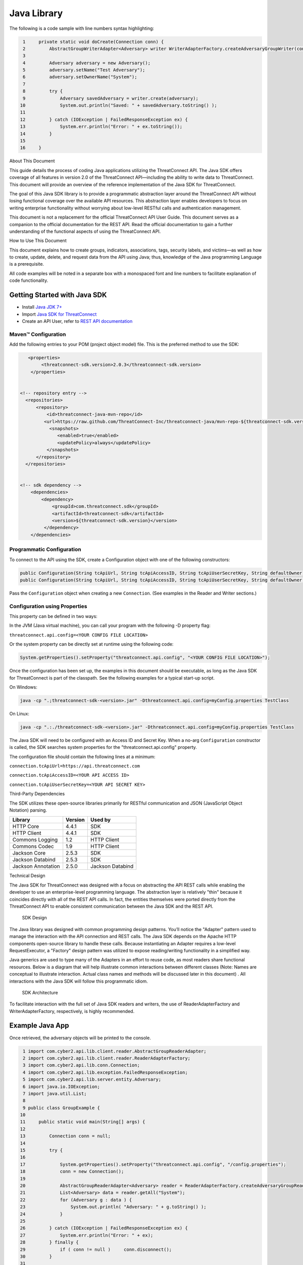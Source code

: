 Java Library
============

The following is a code sample with line numbers syntax highlighting:

.. code:: java

      1     private static void doCreate(Connection conn) {
      2         AbstractGroupWriterAdapter<Adversary> writer WriterAdapterFactory.createAdversaryGroupWriter(conn);
      3         
      4         Adversary adversary = new Adversary();
      5         adversary.setName("Test Adversary");
      6         adversary.setOwnerName("System");
      7         
      8         try {
      9             Adversary savedAdversary = writer.create(adversary);
     10             System.out.println("Saved: " + savedAdversary.toString() );
     11             
     12         } catch (IOException | FailedResponseException ex) {
     13             System.err.println("Error: " + ex.toString()); 
     14         }   
     15         
     16     }   

About This Document

This guide details the process of coding Java applications utilizing the
ThreatConnect API. The Java SDK offers coverage of all features in
version 2.0 of the ThreatConnect API—including the ability to write data
to ThreatConnect. This document will provide an overview of the
reference implementation of the Java SDK for ThreatConnect.

The goal of this Java SDK library is to provide a programmatic
abstraction layer around the ThreatConnect API without losing functional
coverage over the available API resources. This abstraction layer
enables developers to focus on writing enterprise functionality without
worrying about low-level RESTful calls and authentication management.

This document is not a replacement for the official ThreatConnect API
User Guide. This document serves as a companion to the official
documentation for the REST API. Read the official documentation to gain
a further understanding of the functional aspects of using the
ThreatConnect API.

How to Use This Document

This document explains how to create groups, indicators, associations,
tags, security labels, and victims—as well as how to create, update,
delete, and request data from the API using Java; thus, knowledge of the
Java programming Language is a prerequisite.

All code examples will be noted in a separate box with a monospaced font
and line numbers to facilitate explanation of code functionality.

Getting Started with Java SDK
-----------------------------

-  Install `Java JDK
   7+ <http://www.oracle.com/technetwork/java/javase/downloads/index.html>`__
-  Import `Java SDK for
   ThreatConnect <https://github.com/ThreatConnect-Inc/threatconnect-java>`__
-  Create an API User, refer to `REST API documentation <#rest-api>`__

Maven™ Configuration
~~~~~~~~~~~~~~~~~~~~

Add the following entries to your POM (project object model) file. This
is the preferred method to use the SDK:

.. code:: xml

       <properties>
            <threatconnect-sdk.version>2.0.3</threatconnect-sdk.version>
        </properties>


    <!-- repository entry -->
      <repositories>
          <repository>
              <id>threatconnect-java-mvn-repo</id>
             <url>https://raw.github.com/ThreatConnect-Inc/threatconnect-java/mvn-repo-${threatconnect-sdk.version}/</url>
               <snapshots>
                  <enabled>true</enabled>
                  <updatePolicy>always</updatePolicy>
              </snapshots>
          </repository>
      </repositories>


    <!-- sdk dependency -->
        <dependencies>
            <dependency>
                <groupId>com.threatconnect.sdk</groupId>
                <artifactId>threatconnect-sdk</artifactId>
                <version>${threatconnect-sdk.version}</version>
             </dependency>
        </dependencies>

Programmatic Configuration
~~~~~~~~~~~~~~~~~~~~~~~~~~

To connect to the API using the SDK, create a Configuration object with
one of the following constructors:

.. code:: java

       public Configuration(String tcApiUrl, String tcApiAccessID, String tcApiUserSecretKey, String defaultOwner);
       public Configuration(String tcApiUrl, String tcApiAccessID, String tcApiUserSecretKey, String defaultOwner, Integer resultLimit);

Pass the ``Configuration`` object when creating a new ``Connection``.
(See examples in the Reader and Writer sections.)

Configuration using Properties
~~~~~~~~~~~~~~~~~~~~~~~~~~~~~~

This property can be defined in two ways:

In the JVM (Java virtual machine), you can call your program with the
following -D property flag:

``threatconnect.api.config=<YOUR CONFIG FILE LOCATION>``

Or the system property can be directly set at runtime using the
following code:

.. code:: java

    System.getProperties().setProperty("threatconnect.api.config", "<YOUR CONFIG FILE LOCATION>");

Once the configuration has been set up, the examples in this document
should be executable, as long as the Java SDK for ThreatConnect is part
of the classpath. See the following examples for a typical start-up
script.

On Windows:

.. code:: shell

     java -cp ".;threatconnect-sdk-<version>.jar" -Dthreatconnect.api.config=myConfig.properties TestClass

On Linux:

.. code:: shell

    java -cp ".:./threatconnect-sdk-<version>.jar" -Dthreatconnect.api.config=myConfig.properties TestClass

The Java SDK will need to be configured with an Access ID and Secret
Key. When a no-arg ``Configuration`` constructor is called, the SDK
searches system properties for the "threatconnect.api.config" property.

The configuration file should contain the following lines at a minimum:

``connection.tcApiUrl=https://api.threatconnect.com``

``connection.tcApiAccessID=<YOUR API ACCESS ID>``

``connection.tcApiUserSecretKey=<YOUR API SECRET KEY>``

Third-Party Dependencies

The SDK utilizes these open-source libraries primarily for RESTful
communication and JSON (JavaScript Object Notation) parsing.

+----------------------+-----------+--------------------+
| Library              | Version   | Used by            |
+======================+===========+====================+
| HTTP Core            | 4.4.1     | SDK                |
+----------------------+-----------+--------------------+
| HTTP Client          | 4.4.1     | SDK                |
+----------------------+-----------+--------------------+
| Commons Logging      | 1.2       | HTTP Client        |
+----------------------+-----------+--------------------+
| Commons Codec        | 1.9       | HTTP Client        |
+----------------------+-----------+--------------------+
| Jackson Core         | 2.5.3     | SDK                |
+----------------------+-----------+--------------------+
| Jackson Databind     | 2.5.3     | SDK                |
+----------------------+-----------+--------------------+
| Jackson Annotation   | 2.5.0     | Jackson Databind   |
+----------------------+-----------+--------------------+

Technical Design

The Java SDK for ThreatConnect was designed with a focus on abstracting
the API REST calls while enabling the developer to use an
enterprise-level programming language. The abstraction layer is
relatively "thin" because it coincides directly with all of the REST API
calls. In fact, the entities themselves were ported directly from the
ThreatConnect API to enable consistent communication between the Java
SDK and the REST API.

.. figure:: images/sdk-design.png
   :alt: SDK Technical Design

   SDK Design

The Java library was designed with common programming design patterns.
You’ll notice the "Adapter" pattern used to manage the interaction with
the API connection and REST calls. The Java SDK depends on the Apache
HTTP components open-source library to handle these calls. Because
instantiating an Adapter requires a low-level RequestExecutor, a
"Factory" design pattern was utilized to expose reading/writing
functionality in a simplified way.

Java generics are used to type many of the Adapters in an effort to
reuse code, as most readers share functional resources. Below is a
diagram that will help illustrate common interactions between different
classes (Note: Names are conceptual to illustrate interaction. Actual
class names and methods will be discussed later in this document) . All
interactions with the Java SDK will follow this programmatic idiom.

.. figure:: images/sdk-arch.png
   :alt: SDK Architecture

   SDK Architecture

To facilitate interaction with the full set of Java SDK readers and
writers, the use of ReaderAdapterFactory and WriterAdapterFactory,
respectively, is highly recommended.

Example Java App
----------------

Once retrieved, the adversary objects will be printed to the console.

.. code:: java

      1 import com.cyber2.api.lib.client.reader.AbstractGroupReaderAdapter;
      2 import com.cyber2.api.lib.client.reader.ReaderAdapterFactory;
      3 import com.cyber2.api.lib.conn.Connection;
      4 import com.cyber2.api.lib.exception.FailedResponseException;
      5 import com.cyber2.api.lib.server.entity.Adversary;
      6 import java.io.IOException;
      7 import java.util.List;
      8 
      9 public class GroupExample {
     10 
     11     public static void main(String[] args) {
     12     
     13         Connection conn = null;
     14         
     15         try {
     16             
     17             System.getProperties().setProperty("threatconnect.api.config", "/config.properties");
     18             conn = new Connection();
     19             
     20             AbstractGroupReaderAdapter<Adversary> reader = ReaderAdapterFactory.createAdversaryGroupReader(conn);
     21             List<Adversary> data = reader.getAll("System");
     22             for (Adversary g : data ) {
     23                 System.out.println( "Adversary: " + g.toString() );
     24             }   
     25             
     26         } catch (IOException | FailedResponseException ex) {
     27             System.err.println("Error: " + ex);
     28         } finally {
     29             if ( conn != null )     conn.disconnect();
     30         }   
     31         
     32     }   
     33     
     34 }   

To write the first program using the Java SDK for the ThreatConnect API,
an Adversary reader that pulls all adversaries belonging to the "System"
Organization must be created.

+--------------+-------------------------------------------------------------+
| Line         | Description                                                 |
+==============+=============================================================+
| 1-7          | Notable imports include: The                                |
|              | ``com.cyber2.api.lib.client.reader`` package holds all      |
|              | Adapter classes that read data from the API. The            |
|              | ``com.cyber2.api.lib.server.entity`` package holds all      |
|              | entities returned by the Java SDK.                          |
+--------------+-------------------------------------------------------------+
| 17-18        | The platform programmatically define the system property to |
|              | load the configuration file. This allows the developer to   |
|              | instantiate Connection objects (line 18) with a no-arg      |
|              | constructor. If the ``threatconnect.api.config`` property   |
|              | is not defined, the developer has the option of passing the |
|              | configuration file name string in the single-arg Connection |
|              | constructor.                                                |
+--------------+-------------------------------------------------------------+
| 20           | To create an AbstractGroupReaderAdapter object: Use the     |
|              | ReaderAdapterFactory pattern and generics to enforce        |
|              | compile-time type constraints on this abstract class. Then  |
|              | pass the connection object used by the Adapter to interact  |
|              | with the ThreatConnect API.                                 |
+--------------+-------------------------------------------------------------+
| 21           | Using the reader object, call ``getAll()`` method and pass  |
|              | it the Organization string name to return all Adversaries   |
|              | for the "System" Organization.                              |
+--------------+-------------------------------------------------------------+
| 22-24        | Iterate through the data collection to print the contents   |
|              | to the console.                                             |
+--------------+-------------------------------------------------------------+
| 26           | The IOException is potentially thrown if the Connection     |
|              | object cannot find the properties file. The                 |
|              | FailedResponseException is thrown if the API request is     |
|              | invalid.                                                    |
+--------------+-------------------------------------------------------------+
| 29           | In all cases when processing is complete, call              |
|              | ``disconnect()`` on the connection object to release        |
|              | resources.                                                  |
+--------------+-------------------------------------------------------------+

Summary

This section explained:

-  How to connect to the ThreatConnect API by passing the configuration
   file in system properties
-  How to get a list of adversaries for the "System" Organization
-  What types of exceptions a connection and read operation can
   potentially throw
-  How to close a ThreatConnect API connection

Deploying a Java App
--------------------

Apps must be packaged and deployed into ThreatConnect's application
runtime environment.

`Example
Applications <https://github.com/ThreatConnect-Inc/threatconnect-java/tree/master/threatconnect-sdk-core/src/main/java/com/threatconnect/sdk/examples>`__

Supported Version

ThreatConnect Java integrations require Oracle JRE 7 or later. OpenJRE
is not supported.

Third-Party Libraries

These libraries are automatically included in the classpath of every
Java app. There is no need to include these libraries in the
installation zip file. There is also no need to include these libraries
in the ``configuration`` variable named ``java.classpath``.

+-----------------------------------------------------------------------------------+-----------+
| Library                                                                           | Version   |
+===================================================================================+===========+
| `ThreatConnect SDK <https://github.com/ThreatConnect-Inc/threatconnect-java>`__   | 2.0.0     |
+-----------------------------------------------------------------------------------+-----------+
| `HTTP Core <https://hc.apache.org/httpcomponents-core-ga/>`__                     | 4.4.1     |
+-----------------------------------------------------------------------------------+-----------+
| `HTTP Client <https://hc.apache.org/httpcomponents-client-ga/>`__                 | 4.4.1     |
+-----------------------------------------------------------------------------------+-----------+
| `Commons Logging <http://commons.apache.org/proper/commons-logging/>`__           | 1.2       |
+-----------------------------------------------------------------------------------+-----------+
| `Commons Codec <https://commons.apache.org/proper/commons-codec/>`__              | 1.9       |
+-----------------------------------------------------------------------------------+-----------+
| `Jackson Core <https://github.com/FasterXML/jackson-core>`__                      | 2.5.3     |
+-----------------------------------------------------------------------------------+-----------+
| `Jackson Databind <https://github.com/FasterXML/jackson-databind/>`__             | 2.5.3     |
+-----------------------------------------------------------------------------------+-----------+
| `Jackson Annotation <https://github.com/FasterXML/jackson-annotations>`__         | 2.5.0     |
+-----------------------------------------------------------------------------------+-----------+

Deployment Configuration
~~~~~~~~~~~~~~~~~~~~~~~~

`Apps use a deployment configuration file to define variables and
execution environment <#deployment-configuration-file>`__

Command-Line Parameters
-----------------------

The application runtime environment passes standard parameters to all
jobs as part of its standard sandbox container. There should be no
assumptions made on the naming or existence of paths passed in these
variables outside of the lifetime of the job execution. Because all job
executions are run in a sandboxed environment, app developers should
never hard-code ThreatConnect Parameters.

+--------------+-------------------------------------------------------------+
| ThreatConnec | Description                                                 |
| t            |                                                             |
| Parameter    |                                                             |
+==============+=============================================================+
| ``tc_log_pat | Log path for the specific instance of the job execution.    |
| h``          |                                                             |
+--------------+-------------------------------------------------------------+
| ``tc_tmp_pat | Temporary storage path for the specific instance of thejob  |
| h``          | execution.                                                  |
+--------------+-------------------------------------------------------------+
| ``tc_out_pat | Output path for the specific instance of the job execution. |
| h``          |                                                             |
+--------------+-------------------------------------------------------------+
| ``tc_api_pat | Path to the ThreatConnect API server.                       |
| h``          |                                                             |
+--------------+-------------------------------------------------------------+

Job Results
~~~~~~~~~~~

Job executions can use a special file called ``results.tc`` to write
results as a mechanism for updating parameters for subsequent runs. A
use case for this feature is an app that needs to know the last time it
completed successfully in order to process data since that completion.
The parameter definitions are quite flexible, with the only restriction
being that the parameters written to the ``results.tc`` file must exist
in the ``configuration`` file in order to be persisted.

Example ``results.tc`` file:

``param.last_completed_time = 1430619556``

Assuming there is a property with the same name in ``configuration``,
the job executor will update the new property value in the system for
the next run. The property will only be stored if the job execution is
successful. This file should be written to the ``tc_out_path`` passed as
one of the standard ThreatConnect parameters.

Exit Codes
~~~~~~~~~~

There are standard exit codes that the application runtime environment
uses to report whether a program completed successfully. The Java app is
responsible for calling ``System.exit(N)``, where 'N' is the appropriate
exit code highlighted below:

When ``System.exit()`` is not called by the app, an exit code of zero is
returned by default during normal code execution. System-critical errors
(e.g., file not found) return non-zero exit codes. The developer is
responsible for catching and handling program errors accordingly.

At times a program may want to report a partial failure (e.g., batch
process where X out of Y updates completed). In cases of partial
failure, the system administrator can retrieve the log file for that job
execution and view more detailed output from the program run.

The contents of message.tc are typically written any time the program
exits normally or through an error:

+-------------------+------------------------------------------------------------------+
| Status            | Description                                                      |
+===================+==================================================================+
| Success           | Exit code 0 - Process completed successfully.                    |
+-------------------+------------------------------------------------------------------+
| Partial Failure   | Exit code 3 - Process had a partial failure.                     |
+-------------------+------------------------------------------------------------------+
| Failure           | Any value not 0 or 3 (typically Exit code 1) - Process failed.   |
+-------------------+------------------------------------------------------------------+

Exit Message File
~~~~~~~~~~~~~~~~~

Exit codes provide a mechanism to report status at a high level. For
more granular control of the exit message displayed to the user, the app
can write a message to the ``tc_out_path`` directory under the file
named ``message.tc``. All content in this file should be limited to 255
characters or less. The job executor reads this file after execution
completes on each job and displays the contents in the Job table detail
tip.

.. figure:: images/exit-message-tip.png
   :alt: Exit Message

   Exit Message

The Reader Package
------------------

The Reader package is the primary package to retrieve data from the
ThreatConnect API. It covers all available resources exposed through the
ThreatConnect API. The primary classes in the Reader Package, which
encompass all read functionality from the API, are listed below.

+-----------------------------------------------------------+
| Class                                                     |
+===========================================================+
| ``ReaderAdapterFactory``                                  |
+-----------------------------------------------------------+
| ``AbstractGroupReaderAdapter<T extends Group>``           |
+-----------------------------------------------------------+
| ``AbstractIndicatorReaderAdapter<T extends Indicator>``   |
+-----------------------------------------------------------+
| ``AbstractReaderAdapter``                                 |
+-----------------------------------------------------------+
| ``OwnerReaderAdapter``                                    |
+-----------------------------------------------------------+
| ``SecurityLabelReaderAdapter``                            |
+-----------------------------------------------------------+
| ``TagReaderAdapter``                                      |
+-----------------------------------------------------------+
| ``TaskReaderAdapter``                                     |
+-----------------------------------------------------------+
| ``VictimReaderAdapter``                                   |
+-----------------------------------------------------------+

Reader Factory
~~~~~~~~~~~~~~

The ReaderAdapterFactory class is, effectively, the "hub" for reader
Adapters. It provides convenience objects for all the Adapters in the
Reader Package. Below is a list of the static methods and return types
of the ReaderAdapterFactory:

+-----------------------------------------------------------+
| Type                                                      |
+===========================================================+
| ``static AbstractGroupReaderAdapter<Adversary>``          |
+-----------------------------------------------------------+
| ``static AbstractGroupReaderAdapter<Email>``              |
+-----------------------------------------------------------+
| ``static AbstractGroupReaderAdapter<Incident>``           |
+-----------------------------------------------------------+
| ``static AbstractGroupReaderAdapter<Signature>``          |
+-----------------------------------------------------------+
| ``static AbstractGroupReaderAdapter<Threat>``             |
+-----------------------------------------------------------+
| ``static AbstractIndicatorReaderAdapter<Address>``        |
+-----------------------------------------------------------+
| ``static AbstractIndicatorReaderAdapter<EmailAddress>``   |
+-----------------------------------------------------------+
| ``static AbstractIndicatorReaderAdapter<File>``           |
+-----------------------------------------------------------+
| ``static AbstractIndicatorReaderAdapter<Host>``           |
+-----------------------------------------------------------+
| ``static AbstractIndicatorReaderAdapter<Url>``            |
+-----------------------------------------------------------+
| ``static BatchReaderAdapter<Indicator>``                  |
+-----------------------------------------------------------+
| ``static DocumentReaderAdapter``                          |
+-----------------------------------------------------------+
| ``static OwnerReaderAdapter``                             |
+-----------------------------------------------------------+
| ``static SecurityLabelReaderAdapter``                     |
+-----------------------------------------------------------+
| ``static TagReaderAdapter``                               |
+-----------------------------------------------------------+
| ``static TaskReaderAdapter``                              |
+-----------------------------------------------------------+
| ``static VictimReaderAdapter``                            |
+-----------------------------------------------------------+

Reader Factory Example
~~~~~~~~~~~~~~~~~~~~~~

.. code:: java

      1 import com.threatconnect.sdk.client.reader.AbstractGroupReaderAdapter;
      2 import com.threatconnect.sdk.client.reader.ReaderAdapterFactory;
      3 import com.threatconnect.sdk.conn.Connection;
      4 import com.threatconnect.sdk.exception.FailedResponseException;
      5 import com.threatconnect.sdk.server.entity.Adversary;
      6 import com.threatconnect.sdk.server.entity.Email;
      7 import com.threatconnect.sdk.server.entity.Group;
      8 import com.threatconnect.sdk.server.entity.Incident;
      9 import com.threatconnect.sdk.server.entity.Signature;
     10 import com.threatconnect.sdk.server.entity.Threat;
     11 import java.io.IOException;
     13 
      
     53     private static void doGetById(Connection conn) throws IOException, FailedResponseException {
     54 
     55         AbstractGroupReaderAdapter reader = ReaderAdapterFactory.createAdversaryGroupReader(conn);
     56         IterableResponse<Group> data = reader.getAllGroups();
     57         for (Group group : data) {
     58             System.err.println("Checking group.class=" + group.getClass() + ", type=" + group.getType());
     59             Group result = null;
     60             switch( Group.Type.valueOf(group.getType()) ) {
     61                 case Adversary:
     62                     AbstractGroupReaderAdapter<Adversary> adversaryReader 
     63                         = ReaderAdapterFactory.createAdversaryGroupReader(conn);
     64                     // "result" is assigned an Adversary object
     65                     result = adversaryReader.getById(group.getId(),group.getOwnerName());
     66                     break;
     67                 case Email:
     68                     AbstractGroupReaderAdapter<Email> emailReader 
     69                         = ReaderAdapterFactory.createEmailGroupReader(conn);
     70                     // "result" is assigned an Email object
     71                     result = emailReader.getById(group.getId(), group.getOwnerName());  
     72                     break;
     73                 case Incident:
     74                     AbstractGroupReaderAdapter<Incident> incidentReader 
     75                         = ReaderAdapterFactory.createIncidentGroupReader(conn);
     76                     // "result" is assigned an Incident object
     77                     result = incidentReader.getById(group.getId(), group.getOwnerName()); 
     78                     break;
     79                 case Signature:
     80                     AbstractGroupReaderAdapter<Signature> sigReader 
     81                         = ReaderAdapterFactory.createSignatureGroupReader(conn);
     82                     // "result" is assigned a Signature object
     83                     result = sigReader.getById(group.getId(), group.getOwnerName() ); 
     84                     break;
     85                 case Threat:
     86                     AbstractGroupReaderAdapter<Threat> threatReader 
     87                         = ReaderAdapterFactory.createThreatGroupReader(conn);
     88                     // "result" is assigned a Threat object
     89                     result = threatReader.getById(group.getId(), group.getOwnerName() ); 
     90                     break;
     91                 default: 
     92                     System.err.println("Unknown Group Type: " + group.getType() );
     93                     break;
     94             }
     95 
     96             assert result.getId().equals(group.getId());
     97         }
     98 
     99     }

This example continues building from the first one and uses more
Adapters available in the Reader Package. The following example reads
all Groups available to the "System" Organization. It then proceeds to
iterate through each Group, printing and performing "getById()" lookups
to get the full Group object from the ThreatConnect API. (Note: An
ellipsis (...) has been substituted for code sections removed for
brevity.)

There are more concise ways of handling reading data and purely checking
its ID. This code is written in a more verbose form strictly to
illustrate the usage of different methods in the ReaderFactory.

+--------+-------------------------------------------------------------------+
| Line   | Description                                                       |
+========+===================================================================+
| 5-10   | Notice how all Group-level entities in the imports are added.     |
|        | Results from reader Adapters will return an entity or a           |
|        | collection of entities from the                                   |
|        | ``com.threatconnect.sdk.server.entity`` package.                  |
+--------+-------------------------------------------------------------------+
| 52-53  | Groups to which the current API user has access under the         |
|        | "System" Organization should be retrieved. All                    |
|        | AbstractGroupReaderAdapter’s have access to the                   |
|        | ``getAllGroups()`` method—it returns a collection of Group        |
|        | objects for the "System" Organization from the ThreatConnect API. |
+--------+-------------------------------------------------------------------+
| 60     | To illustrate the different instantiations, a switch statement on |
|        | the generic Group object is used.                                 |
+--------+-------------------------------------------------------------------+
| 61-63  | Based on the Group.Type enum value (in this section,              |
|        | "Adversary"), an AdversaryGroupReader object is created from the  |
|        | ReaderAdapterFactory. The assignment to the adversaryReader       |
|        | variable is typed using generics to enforce compile time checks   |
|        | on the data returned from this reader.                            |
+--------+-------------------------------------------------------------------+
| 65     | The ``getById()`` method to retrieve the proper Adversary Group   |
|        | data, based on the ID and Organization name, from the             |
|        | ThreatConnect API, is used here. The ``result`` variable is       |
|        | assigned an Adversary-type object.                                |
+--------+-------------------------------------------------------------------+
| 67-90  | The remaining case statement blocks will check for different      |
|        | Group types, but, effectively, does the same operation. Take some |
|        | time to review these blocks to understand how the ReaderFactory   |
|        | facilitates the creation of proper readers.                       |
+--------+-------------------------------------------------------------------+
| 96     | Here the Group ID is compared against the result ID returned by   |
|        | the ``getById`` method to assert that they are, in fact, the same |
|        | entity.                                                           |
+--------+-------------------------------------------------------------------+

IterableResponse Class
~~~~~~~~~~~~~~~~~~~~~~

    Using this iterable, the developer can utilize traditional
    ``iterator()`` methods to iterate through the results, or, more
    concisely, the Java for each loop is as follows:

.. code:: java

        IterableResponse<Address> data = reader.getAll();
        for(Address a : data) {
           System.out.println("Address: " + a); 
        }

In the previous example, the ``IterableResponse`` class retrieves all
Groups for the default owner. The ``IterableResponse`` class is the
primary type returned by all collection-based reader operations.
Typically, a collection, like a ``List``, would be expected in this
scenario, but to resolve the paging limits of the ThreatConnect API, the
``IterableResponse`` was created.

All paging is performed behind the scenes, allowing the developer to
rely on an Iterable to fulfill its contract and return a ``hasNext()``
of false when there are no more results. The Iterable will make use of
the ``resultLimit`` value defined during the creation of the
``Configuration`` object.

Reader Class Overview
---------------------

While the main entry point to the Reader Package is the ReaderFactory,
getting familiar with the main Adapters helps developers understand how
to interact with the data returning from the ThreatConnect API. Although
there is extensive use of Java Generics, the method-naming conventions
will be familiar and self-explanatory. Parameter naming conventions have
been kept abstract to more accurately reflect the identifiers being
passed.

Parameter Naming Convention
~~~~~~~~~~~~~~~~~~~~~~~~~~~

+----------------------+------------------------------------+
| Type                 | Description                        |
+======================+====================================+
| ``uniqueId``         | Identifier for the reader/writer   |
|                      | Group or Incident Adapter type.    |
|                      | For Groups, this is an Integer     |
|                      | that requires an Adversary ID,     |
|                      | Email ID, Incident ID, Signature   |
|                      | ID, or Threat ID. This identifier  |
|                      | is system generated when the group |
|                      | is created in ThreatConnect. For   |
|                      | Indicators, this is a String that  |
|                      | requires an IP Address, Email      |
|                      | Address, File Hash, Host Name, or  |
|                      | URL text. This identifier is user  |
|                      | generated when the Indicator is    |
|                      | created in ThreatConnect.          |
+----------------------+------------------------------------+
| ``victimId``         | Identifier for the Victim Adapter  |
|                      | type. This identifier is an        |
|                      | Integer created by the system when |
|                      | the Victim entry is created in     |
|                      | ThreatConnect.                     |
+----------------------+------------------------------------+
| ``assetId``          | Identifier for the VictimAsset     |
|                      | Adapter type. This identifier is   |
|                      | an Integer created by the system   |
|                      | when the VictimAsset is created in |
|                      | ThreatConnect. This identifier     |
|                      | represents a VictimEmailAddress    |
|                      | ID, VictimNetworkAccount ID,       |
|                      | VictimPhone ID,                    |
|                      | VictimSocialNetwork ID, or         |
|                      | VictimWebsite ID.                  |
+----------------------+------------------------------------+
| ``securityLabel``    | Identifier for SecurityLabel       |
|                      | Adapter type. This is a            |
|                      | user-provided String that          |
|                      | represents the Security Label.     |
+----------------------+------------------------------------+
| ``tagName``          | Identifier for Iag Adapter type.   |
|                      | This is a user-provided String     |
|                      | that represents the Tag.           |
+----------------------+------------------------------------+

The AbstractGroupReaderAdapter is the object returned when GroupReader
is called from the ReaderFactory. These GroupReader instantiations were
reviewed in the last example.

The Java SDK library for ThreatConnect comes with JavaDocs in the
"apidocs" directory, which is an additional reference to the Java SDK.

Filtering
~~~~~~~~~

Example filter usage:

.. code:: java

    IterableResponse<Url> urls 
      = urlReader.getForFilters("System", // owners
                                 true,                              // OR filters 
                                 ApiFilterType.filterConfidence()   // filter:
                                              .greaterThan(50),     // confidence > 50
                                 ApiFilterType.filterRating()       // filter:
                                              .greaterThan(2.5));   // rating > 2.5

| ``ApiFilterType``\ exposes a builder pattern that can be used to build
  filters for indicators, groups, documents, tags, and victims.
| Filters can be passed to the ``getForFilters(...)`` method in the
  ``AbstractBaseReader`` class.

AbstractGroupReaderAdapter
~~~~~~~~~~~~~~~~~~~~~~~~~~

The methods below get data for the Group type (T) linked to this
Adapter. The uniqueId (P) for Groups is an Integer.

+---------------------------+
| Type                      |
+===========================+
| ``T``                     |
+---------------------------+
| ``T``                     |
+---------------------------+
| ``IterableResponse<T>``   |
+---------------------------+
| ``IterableResponse<T>``   |
+---------------------------+
| ``IterableResponse<T>``   |
+---------------------------+

The methods below get generic Group objects associated to this Group
type (T).

+-------------------------------+
| Type                          |
+===============================+
| ``IterableResponse<Group>``   |
+-------------------------------+
| ``IterableResponse<Group>``   |
+-------------------------------+
| ``String``                    |
+-------------------------------+

Associated Groups
~~~~~~~~~~~~~~~~~

The methods below get associated Group elements by distinct type.

+-----------------------------------+
| Type                              |
+===================================+
| ``IterableResponse<Group>``       |
+-----------------------------------+
| ``IterableResponse<Group>``       |
+-----------------------------------+
| ``IterableResponse<Adversary>``   |
+-----------------------------------+
| ``IterableResponse<Adversary>``   |
+-----------------------------------+
| ``Adversary``                     |
+-----------------------------------+
| ``Adversary``                     |
+-----------------------------------+
| ``IterableResponse<Email>``       |
+-----------------------------------+
| ``IterableResponse<Email>``       |
+-----------------------------------+
| ``Email``                         |
+-----------------------------------+
| ``Email``                         |
+-----------------------------------+
| ``IterableResponse<Incident>``    |
+-----------------------------------+
| ``IterableResponse<Incident>``    |
+-----------------------------------+
| ``Incident``                      |
+-----------------------------------+
| ``Incident``                      |
+-----------------------------------+
| ``IterableResponse<Signature>``   |
+-----------------------------------+
| ``IterableResponse<Signature>``   |
+-----------------------------------+
| ``Signature``                     |
+-----------------------------------+
| ``Signature``                     |
+-----------------------------------+
| ``IterableResponse<Threat>``      |
+-----------------------------------+
| ``IterableResponse<Threat>``      |
+-----------------------------------+
| ``Threat``                        |
+-----------------------------------+
| ``Threat``                        |
+-----------------------------------+

Associated Indicators
~~~~~~~~~~~~~~~~~~~~~

The methods below get associated Indicator elements by distinct types.

+-----------------------------------+
| Type                              |
+===================================+
| ``IterableResponse<Indicator>``   |
+-----------------------------------+
| ``IterableResponse<Indicator>``   |
+-----------------------------------+
| ``IterableResponse<Address>``     |
+-----------------------------------+
| ``IterableResponse<Address>``     |
+-----------------------------------+
| ``Address``                       |
+-----------------------------------+
| ``Address``                       |
+-----------------------------------+
| ``IterableResponse<Email>``       |
+-----------------------------------+
| ``IterableResponse<Email>``       |
+-----------------------------------+
| ``Email``                         |
+-----------------------------------+
| ``Email``                         |
+-----------------------------------+
| ``IterableResponse<File>``        |
+-----------------------------------+
| ``IterableResponse<File>``        |
+-----------------------------------+
| ``File``                          |
+-----------------------------------+
| ``IterableResponse<Host>``        |
+-----------------------------------+
| ``IterableResponse<Host>``        |
+-----------------------------------+
| ``Host``                          |
+-----------------------------------+
| ``Host``                          |
+-----------------------------------+
| ``IterableResponse<Url>``         |
+-----------------------------------+
| ``IterableResponse<Url>``         |
+-----------------------------------+
| ``Url``                           |
+-----------------------------------+
| ``Url``                           |
+-----------------------------------+

Associated Security Labels
~~~~~~~~~~~~~~~~~~~~~~~~~~

The methods below get associated SecurityLabel data elements.

+---------------------------------------+
| Type                                  |
+=======================================+
| ``IterableResponse<SecurityLabel>``   |
+---------------------------------------+
| ``IterableResponse<SecurityLabel>``   |
+---------------------------------------+
| ``SecurityLabel``                     |
+---------------------------------------+
| ``SecurityLabel``                     |
+---------------------------------------+

Associated Tags
~~~~~~~~~~~~~~~

The methods below get associated Tag data elements.

+-----------------------------+
| Type                        |
+=============================+
| ``IterableResponse<Tag>``   |
+-----------------------------+
| ``IterableResponse<Tag>``   |
+-----------------------------+
| ``Tag``                     |
+-----------------------------+
| ``Tag``                     |
+-----------------------------+

Associated VictimAssets
~~~~~~~~~~~~~~~~~~~~~~~

The methods below get associated VictimAsset data elements.

+----------------------------------------------+
| Type                                         |
+==============================================+
| ``IterableResponse<VictimAsset>``            |
+----------------------------------------------+
| ``IterableResponse<VictimAsset>``            |
+----------------------------------------------+
| ``IterableResponse<VictimEmailAddress>``     |
+----------------------------------------------+
| ``IterableResponse<VictimEmailAddress>``     |
+----------------------------------------------+
| ``VictimEmailAddress``                       |
+----------------------------------------------+
| ``VictimEmailAddress``                       |
+----------------------------------------------+
| ``IterableResponse<VictimNetworkAccount>``   |
+----------------------------------------------+
| ``IterableResponse<VictimNetworkAccount>``   |
+----------------------------------------------+
| ``VictimNetworkAccount``                     |
+----------------------------------------------+
| ``VictimNetworkAccount``                     |
+----------------------------------------------+
| ``IterableResponse<VictimPhone>``            |
+----------------------------------------------+
| ``IterableResponse<VictimPhone>``            |
+----------------------------------------------+
| ``VictimPhone``                              |
+----------------------------------------------+
| ``VictimPhone``                              |
+----------------------------------------------+
| ``IterableResponse<VictimSocialNetwork>``    |
+----------------------------------------------+
| ``IterableResponse<VictimSocialNetwork>``    |
+----------------------------------------------+
| ``VictimSocialNetwork``                      |
+----------------------------------------------+
| ``VictimSocialNetwork``                      |
+----------------------------------------------+
| ``IterableResponse<VictimWebSite>``          |
+----------------------------------------------+
| ``IterableResponse<VictimWebSite>``          |
+----------------------------------------------+
| ``VictimWebSite``                            |
+----------------------------------------------+
| ``VictimWebSite``                            |
+----------------------------------------------+

Associated Attributes
~~~~~~~~~~~~~~~~~~~~~

The methods below get Attributes and Attribute SecurityLabels for this
Group type.

+---------------------------------------+
| Type                                  |
+=======================================+
| ``IterableResponse<Attribute>``       |
+---------------------------------------+
| ``IterableResponse<Attribute>``       |
+---------------------------------------+
| ``Attribute``                         |
+---------------------------------------+
| ``Attribute``                         |
+---------------------------------------+
| ``IterableResponse<SecurityLabel>``   |
+---------------------------------------+
| ``IterableResponse<SecurityLabel>``   |
+---------------------------------------+
| ``SecurityLabel``                     |
+---------------------------------------+
| ``SecurityLabel``                     |
+---------------------------------------+

AbstractIndicatorReaderAdapter
~~~~~~~~~~~~~~~~~~~~~~~~~~~~~~

AbstractIndicatorReaderAdapter and AbstractGroupReaderAdapter share many
of the association actions. Indicators share the ability to associate
Groups, Indicators, SecurityLabels, Tags, VictimAssets, and Attributes.
The listings below are some distinctions or subtle differences.

All Indicators in the ThreatConnect API have a uniqueId data type of
"String". This identifier is provided by each Organization in the form
of an Email Address, IP Address, File Hash, Host Name, or URL text. To
understand this distinction, read the Indicator section in the
ThreatConnect API documentation.

The methods below get data for the Indicator type (T) linked to this
Adapter. The uniqueId (P) for Indicators is a String.

+---------------------------+
| Type                      |
+===========================+
| ``T``                     |
+---------------------------+
| ``T``                     |
+---------------------------+
| ``IterableResponse<T>``   |
+---------------------------+
| ``IterableResponse<T>``   |
+---------------------------+
| ``IterableResponse<T>``   |
+---------------------------+

The method below returns all the generic Indicators to which the current
API user has access.

+-----------------------------------+
| Type                              |
+===================================+
| ``IterableResponse<Indicator>``   |
+-----------------------------------+

The methods below return owners who have created the Indicator under the
uniqueId.

+-------------------------------+
| Type                          |
+===============================+
| ``IterableResponse<Owner>``   |
+-------------------------------+
| ``IterableResponse<Owner>``   |
+-------------------------------+

The methods below return False Positive counts for the Indicator under
the uniqueId.

\|Type\|\ *Method* \|
-------------------------------------------------------- \|
``FalsePositive``\ \|getFalsePositive(String uniqueId) \|
``FalsePositive``\ \|getFalsePositive(String uniqueId, String ownerName)
\|

The methods below return Observations and Observation counts for the
Indicator under the uniqueId.

+-------------------------------------+
| Type                                |
+=====================================+
| ``IterableResponse<Observation>``   |
+-------------------------------------+
| ``IterableResponse<Observation>``   |
+-------------------------------------+
| ``ObservationCount``                |
+-------------------------------------+
| ``ObservationCount``                |
+-------------------------------------+

The AbstractIndicatorReaderAdapter class has a concrete subclass
**FileIndicatorReaderAdapter** that exposes the methods below.

+----------------------+
| Type                 |
+======================+
| ``FileOccurrence``   |
+----------------------+
| ``FileOccurrence``   |
+----------------------+

BatchReaderAdapter
~~~~~~~~~~~~~~~~~~

The BatchReaderAdapter class allows the developer to poll for the status
of a batch upload file using a batch id. Once a batch is complete
(either successfully or with errors), the developer can download errors
(if any).

+---------------------------------------------------------------------+
| Type                                                                |
+=====================================================================+
| ``ApiEntitySingleResponse<BatchStatus, BatchStatusResponseData>``   |
+---------------------------------------------------------------------+
| ``ApiEntitySingleResponse<BatchStatus, BatchStatusResponseData>``   |
+---------------------------------------------------------------------+
| ``void``                                                            |
+---------------------------------------------------------------------+
| ``void``                                                            |
+---------------------------------------------------------------------+

DocumentReaderAdapter
~~~~~~~~~~~~~~~~~~~~~

The DocumentReaderAdapter class is a subclass of the AbstractGroupReader
class. In addition to all GroupReader functionality, the document reader
has access to the following method.

+------------+
| Type       |
+============+
| ``void``   |
+------------+

OwnerReaderAdapter
~~~~~~~~~~~~~~~~~~

The OwnerReaderAdapter is a simple Adapter that returns a list of
Organizations to which the API user has access. There is a second method
called "getOwnerMine()" that returns the default Organization for the
API user.

+-------------------------------+
| Type                          |
+===============================+
| ``Owner``                     |
+-------------------------------+
| ``IterableResponse<Owner>``   |
+-------------------------------+

SecurityLabelReaderAdapter
~~~~~~~~~~~~~~~~~~~~~~~~~~

The SecurityLabelReaderAdapter class is a concrete class (available
through the ReaderFactory) that returns SecurityLabels to which the
developer's API user has access, as well as by uniqueId (P). The
uniqueId data type for SecurityLabels is a String.

+---------------------------+
| Type                      |
+===========================+
| ``T``                     |
+---------------------------+
| ``T``                     |
+---------------------------+
| ``IterableResponse<T>``   |
+---------------------------+
| ``IterableResponse<T>``   |
+---------------------------+

In addition to retrieving basic SecurityLabel data, associated
`Groups <#associate-groups>`__ and
`Indicators <#associate-indicators>`__ can be retrieved. For more
details on these methods, see the
`AbstractGroupReaderAdapter <#abstractgroupreaderadapter>`__ class.

TagReaderAdapter Class
~~~~~~~~~~~~~~~~~~~~~~

The TagReaderAdapter class is a concrete class (available through the
ReaderFactory) that returns Tags to which the developer's API user has
access, as well as by uniqueId (P). The uniqueId data type for Tags is a
String.

+---------------------------+
| Type                      |
+===========================+
| ``T``                     |
+---------------------------+
| ``T``                     |
+---------------------------+
| ``IterableResponse<T>``   |
+---------------------------+
| ``IterableResponse<T>``   |
+---------------------------+
| ``IterableResponse<T>``   |
+---------------------------+

In addition to retrieving basic Tag data, associated
`Groups <#associate-groups>`__ and
`Indicators <#associate-indicators>`__ can be retrieved. For more
details on these methods, review the
`AbstractGroupReaderAdapter <#abstractgroupreaderadapter>`__ class.

TaskReaderAdapter Class
~~~~~~~~~~~~~~~~~~~~~~~

The TaskReaderAdapter class is a concrete class (available through the
ReaderFactory) that returns Tasks to which the API user has access, as
well as by uniqueId (P). The uniqueId data type for a Task is an
Integer.

+---------------------------+
| Type                      |
+===========================+
| ``T``                     |
+---------------------------+
| ``T``                     |
+---------------------------+
| ``IterableResponse<T>``   |
+---------------------------+
| ``IterableResponse<T>``   |
+---------------------------+
| ``IterableResponse<T>``   |
+---------------------------+

In addition to retrieving basic Task data, associated Assignees and
Escalatees can be retrieved.

The methods below return all Assignees or Escalatees associated with a
given Task's id

+------------------------------+
| Type                         |
+==============================+
| ``IterableResponse<User>``   |
+------------------------------+
| ``IterableResponse<User>``   |
+------------------------------+

The methods below return an individual Assignee or Escalatees'
information

+------------------------------+
| Type                         |
+==============================+
| ``IterableResponse<User>``   |
+------------------------------+
| ``IterableResponse<User>``   |
+------------------------------+

VictimReaderAdapter Class
~~~~~~~~~~~~~~~~~~~~~~~~~

The VictimReaderAdapter class is a concrete class (available through the
ReaderFactory) that returns Victims to which the API user has access, as
well as by uniqueId (P). The uniqueId data type for a Victim is an
Integer.

+---------------------------+
| Type                      |
+===========================+
| ``T``                     |
+---------------------------+
| ``T``                     |
+---------------------------+
| ``IterableResponse<T>``   |
+---------------------------+
| ``IterableResponse<T>``   |
+---------------------------+
| ``IterableResponse<T>``   |
+---------------------------+

In addition to retrieving basic Victim data, associated
`Groups <#associate-groups>`__, `Indicators <#associate-indicators>`__,
and `VictimAssets <#associated-victimassets>`__ can be retrieved. For
more details on these methods, review the
`AbstractGroupReaderAdapter <#abstractgroupreaderadapter>`__ class.

Reader IP Address and Tag Example
~~~~~~~~~~~~~~~~~~~~~~~~~~~~~~~~~

The following example uses the Reader Package to retrieve associated
Tags from our IP address Indicators:

.. code:: java

      1 
      2     private static void doGetAssociatedTags(Connection conn) throws IOException, FailedResponseException {
      3         AbstractIndicatorReaderAdapter reader = ReaderAdapterFactory.createAddressIndicatorReader(conn);
      4         IterableResponse<Address> data = reader.getAll();
      5         for (Address address : data) {
      6             System.out.printf("IP Address: %20s", address.getIp() );
      7 
      8             IterableResponse<Tag> associatedTags = reader.getAssociatedTags( address.getIp() );
      9             System.out.printf("\tAssociated Tag:");
     10             for(Tag tag : associatedTags) {
     11                 System.out.printf("%20s", tag.getName() );
     12             }
     13             System.out.println();
     14         }
     15     }
     16 

+--------+-------------------------------------------------------------------+
| Line   | Description                                                       |
+========+===================================================================+
| 3-4    | An IndicatorReaderAdapter is created to read all the addresses to |
|        | which the API user has access. The ``getAll()`` method returns a  |
|        | collection of addresses from the ThreatConnect API.               |
+--------+-------------------------------------------------------------------+
| 5-6    | Each address is iterated through and its uniqueId is printed. As  |
|        | mentioned in the AbstractIndicatorReaderAdapter section, all      |
|        | uniqueIds for Indicators are Strings. In the case of address      |
|        | objects, it is the IP address or the ``getIp()`` getter method.   |
+--------+-------------------------------------------------------------------+
| 8      | To get a collection of associated Tags for the IP Address, the    |
|        | ``getAssociatedTags()`` method is called.                         |
+--------+-------------------------------------------------------------------+
| 10-11  | Each Tag returned from the ThreatConnect API for that specific IP |
|        | address is iterated through and printed to the console.           |
+--------+-------------------------------------------------------------------+

Summary

This example explained how to:

-  Get a collection of Indicators to which the API user has access
-  Retrieve associated data (in this case Tags) based on the uniqueId of
   the Indicator

The Writer Package
------------------

The Writer Package shares many of the concepts of the Reader Package
with the distinction of introducing the new functionality of version 2.0
of the ThreatConnect API. Note that the WriterAdapterFactory class is
effectively the "hub" for writer Adapters. It provides convenience
objects for all the Adapters in the Writer Package. Below is a list of
the static methods and return types of the WriterAdapterFactory.

+-----------+----------------------------------------------------------------+
| Class     | *Description*                                                  |
+===========+================================================================+
| ``WriterA | Primary entry point to instantiate all writers in the Writer   |
| dapterFac | Package.                                                       |
| tory``    |                                                                |
+-----------+----------------------------------------------------------------+
| ``Abstrac | Generic Group writer abstract class. Concrete object available |
| tGroupWri | in WriterAdapterFactory.                                       |
| terAdapte |                                                                |
| r<T exten |                                                                |
| ds Group> |                                                                |
| ``        |                                                                |
+-----------+----------------------------------------------------------------+
| ``Abstrac | Generic Indicator writer abstract class. Concrete object       |
| tIndicato | available in WriterAdapterFactory.                             |
| rWriterAd |                                                                |
| apter<T e |                                                                |
| xtends In |                                                                |
| dicator>` |                                                                |
| `         |                                                                |
+-----------+----------------------------------------------------------------+
| ``Abstrac | Base abstract writer for all reader Adapters in the Reader     |
| tWriterAd | Package.                                                       |
| apter``   |                                                                |
+-----------+----------------------------------------------------------------+
| ``Securit | Concrete writer for SecurityLabel data. Convenience object     |
| yLabelWri | available in WriterAdapterFactory.                             |
| terAdapte |                                                                |
| r``       |                                                                |
+-----------+----------------------------------------------------------------+
| ``TagWrit | Concrete writer for Tag data. Convenience object available in  |
| erAdapter | WriterAdapterFactory.                                          |
| ``        |                                                                |
+-----------+----------------------------------------------------------------+
| ``TaskWri | Concrete writer for Task data. Convenience object available in |
| terAdapte | WriterAdapterFactory.                                          |
| r``       |                                                                |
+-----------+----------------------------------------------------------------+
| ``VictimW | Concrete writer for Victim data. Convenience object available  |
| riterAdap | in WriterAdapterFactory.                                       |
| ter``     |                                                                |
+-----------+----------------------------------------------------------------+
| ``Abstrac | Writer for batch indicator uploads. Concrete object available  |
| tBatchWri | in WriterAdapterFactory.                                       |
| terAdapte |                                                                |
| r<T>``    |                                                                |
+-----------+----------------------------------------------------------------+

Writer Factory
~~~~~~~~~~~~~~

The primary methods for the WriterFactory are listed below. They
encompass all write functionality for the ThreatConnect API.

+--------------------------+-------------------------------------------------+
| Class                    | *Method*                                        |
+==========================+=================================================+
| ``static AbstractGroupWr | createAdversaryGroupWriter(Connection conn)     |
| iterAdapter<Adversary>`` |                                                 |
+--------------------------+-------------------------------------------------+
| ``static AbstractGroupWr | createEmailGroupWriter(Connection conn)         |
| iterAdapter<Email>``     |                                                 |
+--------------------------+-------------------------------------------------+
| ``static AbstractGroupWr | createIncidentGroupWriter(Connection conn)      |
| iterAdapter<Incident>``  |                                                 |
+--------------------------+-------------------------------------------------+
| ``static AbstractGroupWr | createSignatureGroupWriter(Connection conn)     |
| iterAdapter<Signature>`` |                                                 |
+--------------------------+-------------------------------------------------+
| ``static AbstractGroupWr | createThreatGroupWriter(Connection conn)        |
| iterAdapter<Threat>``    |                                                 |
+--------------------------+-------------------------------------------------+
| ``static AbstractIndicat | createAddressIndicatorWriter(Connection conn)   |
| orWriterAdapter<Address> |                                                 |
| ``                       |                                                 |
+--------------------------+-------------------------------------------------+
| ``static AbstractIndicat | createEmailAddressIndicatorWriter(Connection    |
| orWriterAdapter<EmailAdd | conn)                                           |
| ress>``                  |                                                 |
+--------------------------+-------------------------------------------------+
| ``static AbstractIndicat | createFileIndicatorWriter(Connection conn)      |
| orWriterAdapter<File>``  |                                                 |
+--------------------------+-------------------------------------------------+
| ``static AbstractIndicat | createHostIndicatorWriter(Connection conn)      |
| orWriterAdapter<Host>``  |                                                 |
+--------------------------+-------------------------------------------------+
| ``static AbstractIndicat | createUrlIndicatorWriter(Connection conn)       |
| orWriterAdapter<Url>``   |                                                 |
+--------------------------+-------------------------------------------------+
| ``static AbstractBatchWr | createBatchIndicatorWriter(Connection conn)     |
| iterAdapter<Indicator>`` |                                                 |
+--------------------------+-------------------------------------------------+
| ``static DocumentWriterA | createDocumentWriter(Connection conn)           |
| dapter``                 |                                                 |
+--------------------------+-------------------------------------------------+
| ``static SecurityLabelWr | createSecurityLabelWriter(Connection conn)      |
| iterAdapter``            |                                                 |
+--------------------------+-------------------------------------------------+
| ``static TagWriterAdapte | createTagWriter(Connection conn)                |
| r``                      |                                                 |
+--------------------------+-------------------------------------------------+
| ``static TaskWriterAdapt | createTaskWriter(Connection conn)               |
| er``                     |                                                 |
+--------------------------+-------------------------------------------------+
| ``static VictimWriterAda | createVictimWriter(Connection conn)             |
| pter``                   |                                                 |
+--------------------------+-------------------------------------------------+

Writer Responses
~~~~~~~~~~~~~~~~

This section details some conventions used in the writer API that will
help clarify how deletes, creates, and updates are handled by the Java
SDK, and what the developer should expect when a failure occurs.

When a single item is modified (create/delete/update) using the Java
SDK, the return type is an ApiEntitySingleResponse object. In an effort
to simplify write-operation response handling, the
ApiEntitySingleResponse object provides a single object for the
developer to validate the modify operation.

When a collection of items is modified (create/delete/update) using the
Java SDK, the return type is a WriteListResponse object. Likewise, in an
effort to simplify write-operation response handling, the
WriteListResponse object holds collections of failed/succeeded
ApiEntitySingleResponse objects. The following listing describes how
modify responses should be handled.

+-------------------------------------+--------------------+
| Type                                | *Method*           |
+=====================================+====================+
| ``List<ApiEntitySingleResponse>``   | getFailureList()   |
+-------------------------------------+--------------------+
| ``List<ApiEntitySingleResponse>``   | getSuccessList()   |
+-------------------------------------+--------------------+
| ``boolean``                         | isSuccess()        |
+-------------------------------------+--------------------+
| ``String``                          | getMessage()       |
+-------------------------------------+--------------------+
| ``T``                               | getItem()          |
+-------------------------------------+--------------------+

While the ApiEntitySingleResponse class manages failed write operations
to the ThreatConnect API, the developer is responsible for capturing any
runtime exceptions that may occur because of network, configuration, or
data-related issues.

Fluent Entities
~~~~~~~~~~~~~~~

The following is a simple Fluent Example:

.. code:: java


           Attribute attribute = new AttributeBuilder()
                    .withDisplayed(true)
                    .withType(type)
                    .withDateAdded(new Date())
                    .withLastModified(new Date())
                    .withValue(value)
                    .createAttribute();

There are entity classes available using a fluent style to simplify
object creation. These classes are part of the SDK and can be used in
place of creating a traditional new ThreatConnect entity with all
setters. Using the fluent entities in the
``com.threatconnect.sdk.client.fluent`` package are optional and a
matter of preference.

+-----------------------------------+
| Fluent Types                      |
+===================================+
| ``AddressBuilder``                |
+-----------------------------------+
| ``AdversaryBuilder``              |
+-----------------------------------+
| ``AttributeBuilder``              |
+-----------------------------------+
| ``CommunityBuilder``              |
+-----------------------------------+
| ``DocumentBuilder``               |
+-----------------------------------+
| ``EmailAddressBuilder``           |
+-----------------------------------+
| ``EmailBuilder``                  |
+-----------------------------------+
| ``FileBuilder``                   |
+-----------------------------------+
| ``FileOccurrenceBuilder``         |
+-----------------------------------+
| ``GroupBuilder``                  |
+-----------------------------------+
| ``HostBuilder``                   |
+-----------------------------------+
| ``IncidentBuilder``               |
+-----------------------------------+
| ``IndicatorBuilder``              |
+-----------------------------------+
| ``IndividualBuilder``             |
+-----------------------------------+
| ``SecurityLabelBuilder``          |
+-----------------------------------+
| ``SignatureBuilder``              |
+-----------------------------------+
| ``SourceBuilder``                 |
+-----------------------------------+
| ``TagBuilder``                    |
+-----------------------------------+
| ``TaskBuilder``                   |
+-----------------------------------+
| ``ThreatBuilder``                 |
+-----------------------------------+
| ``UrlBuilder``                    |
+-----------------------------------+
| ``UserBuilder``                   |
+-----------------------------------+
| ``VictimAssetBuilder``            |
+-----------------------------------+
| ``VictimBuilder``                 |
+-----------------------------------+
| ``VictimEmailAddressBuilder``     |
+-----------------------------------+
| ``VictimNetworkAccountBuilder``   |
+-----------------------------------+
| ``VictimPhoneBuilder``            |
+-----------------------------------+
| ``VictimSocialNetworkBuilder``    |
+-----------------------------------+
| ``VictimWebSiteBuilder``          |
+-----------------------------------+

Writer Create Example
~~~~~~~~~~~~~~~~~~~~~

The following is a simple Writer Create Example:

.. code:: java


      3 import com.threatconnect.sdk.client.writer.AbstractGroupWriterAdapter;
      4 import com.threatconnect.sdk.client.writer.WriterAdapterFactory;
      5 import com.threatconnect.sdk.conn.Connection;
      6 import com.threatconnect.sdk.exception.FailedResponseException;
      7 import com.threatconnect.sdk.server.entity.Adversary;
      8 import com.threatconnect.sdk.server.response.entity.ApiEntitySingleResponse;
      9 import java.io.IOException;
     10 import java.util.List;
    103     private static void doCreate(Connection conn) {
    104         AbstractGroupWriterAdapter<Adversary> writer = WriterAdapterFactory.createAdversaryGroupWriter(conn);
    105 
    106         Adversary adversary = new Adversary();
    107         adversary.setName("Test Adversary");
    108         adversary.setOwnerName("System");
    109 
    110         try {
    111             ApiEntitySingleResponse<Adversary,?> response = writer.create(adversary);
    112             if ( response.isSuccess() ) {
    113                 Adversary savedAdversary = response.getItem();
    114                 System.out.println("Saved: " + savedAdversary.toString() );
    115             } else {
    116                 System.err.println("Error: " + response.getMessage() );
    117 
    118             }
    119 
    120         } catch (IOException | FailedResponseException ex) {
    121             System.err.println("Error: " + ex.toString());
    122         }
    123 
    124     }

Code Sample

+--------+-------------------------------------------------------------------+
| Line   | Description                                                       |
+========+===================================================================+
| 104    | An AbstractGroupWriterAdapter for the Adversary Group type is     |
|        | created. With this Adapter, Group data elements, Victim assets,   |
|        | Attributes, and associations can be written/updated/deleted.      |
+--------+-------------------------------------------------------------------+
| 106-10 | A simple Adversary with a name and owner (Organization) is        |
| 8      | created.                                                          |
+--------+-------------------------------------------------------------------+
| 111    | The writer is used to create an Adversary using the ThreatConnect |
|        | API. For single-item writes, an ApiEntitySingleResponse object is |
|        | always returned. This object allows for the appropriate           |
|        | inspection and handling of the response.                          |
+--------+-------------------------------------------------------------------+
| 112-11 | To see if the create was successful, ``isSuccess()`` is called.   |
| 4      | If the check passes, the item associated with the response is     |
|        | delivered using the ``getItem()`` method (Line 113). The          |
|        | successfully saved Adversary object returns from the              |
|        | ThreatConnect API with a valid ID value.                          |
+--------+-------------------------------------------------------------------+
| 116    | If the response is unsuccessful, the response message to the      |
|        | console is printed.                                               |
+--------+-------------------------------------------------------------------+
| 121    | Any potential runtime exceptions are caught and handled           |
|        | appropriately. In the case of this basic example, it is simply    |
|        | dumped to the console.                                            |
+--------+-------------------------------------------------------------------+

Summary

This example explained how to:

-  Create an Adapter using the WriterFactory
-  Create an Adversary, and verify if the save was successful
-  Handle errors from a write operation to the ThreatConnect API

Writer Class Overview
---------------------

Most of the conventions in the Reader Package are mirrored in the Writer
Package. Much like the Reader Package, the method-naming conventions
will be familiar and self-explanatory. `Parameter-naming
conventions <reader/#parameter-naming-convention>`__ have been kept
abstract to allow for a better representation of the identifiers being
passed. Below is a listing of the classes in the Writer Package.

AbstractGroupWriterAdapter
~~~~~~~~~~~~~~~~~~~~~~~~~~

The methods below write data for the Group type (T) linked to this
Adapter.

-  The create methods require a Group type object as a collection or
   single object.
-  The delete methods require the key ID value as a collection or single
   object.
-  The update methods require a Group type object as a collection or
   single object.

+-------------------------------+--------------------------------------------------------+
| Type                          | *Method*                                               |
+===============================+========================================================+
| ``WriteListResponse<T>``      | create(\ ``List<T> itemList``)                         |
+-------------------------------+--------------------------------------------------------+
| ``ApiEntitySingleResponse``   | create(\ ``T item``)                                   |
+-------------------------------+--------------------------------------------------------+
| ``ApiEntitySingleResponse``   | create(\ ``T item``, ``String ownerName``)             |
+-------------------------------+--------------------------------------------------------+
| ``WriteListResponse<P>``      | delete(\ ``List<P> itemIds``)                          |
+-------------------------------+--------------------------------------------------------+
| ``WriteListResponse<P>``      | delete(\ ``List<P> itemIds``, ``String ownerName``)    |
+-------------------------------+--------------------------------------------------------+
| ``ApiEntitySingleResponse``   | delete(\ ``P itemId``)                                 |
+-------------------------------+--------------------------------------------------------+
| ``ApiEntitySingleResponse``   | delete(\ ``P itemId``, ``String ownerName``)           |
+-------------------------------+--------------------------------------------------------+
| ``WriteListResponse<T>``      | update(\ ``List<T> itemList``)                         |
+-------------------------------+--------------------------------------------------------+
| ``WriteListResponse<T>``      | update(\ ``List<T> itemList``, ``String ownerName``)   |
+-------------------------------+--------------------------------------------------------+
| ``ApiEntitySingleResponse``   | update(\ ``T item``)                                   |
+-------------------------------+--------------------------------------------------------+
| ``ApiEntitySingleResponse``   | update(\ ``T item``, ``String ownerName``)             |
+-------------------------------+--------------------------------------------------------+

Associate Groups
~~~~~~~~~~~~~~~~

The methods below associate a Group type to another Group type. Groups
are associated by passing in the uniqueId (Integer) with the Group ID to
which it will be associated.

+----------------------+------------------------------------------------------+
| Type                 | *Method*                                             |
+======================+======================================================+
| ``WriteListResponse< | associateGroupAdversaries(\ ``Integer uniqueId``,    |
| Integer>``           | ``List<Integer> adversaryIds``)                      |
+----------------------+------------------------------------------------------+
| ``WriteListResponse< | associateGroupAdversaries(\ ``Integer uniqueId``,    |
| Integer>``           | ``List<Integer> adversaryIds``,                      |
|                      | ``String ownerName``)                                |
+----------------------+------------------------------------------------------+
| ``ApiEntitySingleRes | associateGroupAdversary(\ ``Integer uniqueId``,      |
| ponse``              | ``Integer adversaryId``)                             |
+----------------------+------------------------------------------------------+
| ``ApiEntitySingleRes | associateGroupAdversary(\ ``Integer uniqueId``,      |
| ponse``              | ``Integer adversaryId``, ``String ownerName``)       |
+----------------------+------------------------------------------------------+
| ``WriteListResponse< | associateGroupEmails(\ ``Integer uniqueId``,         |
| Integer>``           | ``List<Integer> emailIds``)                          |
+----------------------+------------------------------------------------------+
| ``WriteListResponse< | associateGroupEmails(\ ``Integer uniqueId``,         |
| Integer>``           | ``List<Integer> emailIds``, ``String ownerName``)    |
+----------------------+------------------------------------------------------+
| ``ApiEntitySingleRes | associateGroupEmail(\ ``Integer uniqueId``,          |
| ponse``              | ``Integer emailId``)                                 |
+----------------------+------------------------------------------------------+
| ``ApiEntitySingleRes | associateGroupEmail(\ ``Integer uniqueId``,          |
| ponse``              | ``Integer emailId``, ``String ownerName``)           |
+----------------------+------------------------------------------------------+
| ``WriteListResponse< | associateGroupIncidents(\ ``Integer uniqueId``,      |
| Integer>``           | ``List<Integer> incidentIds``)                       |
+----------------------+------------------------------------------------------+
| ``WriteListResponse< | associateGroupIncidents(\ ``Integer uniqueId``,      |
| Integer>``           | ``List<Integer> incidentIds``, ``String ownerName``) |
+----------------------+------------------------------------------------------+
| ``ApiEntitySingleRes | associateGroupIncident(\ ``Integer uniqueId``,       |
| ponse``              | ``Integer incidentId``)                              |
+----------------------+------------------------------------------------------+
| ``ApiEntitySingleRes | associateGroupIncident(\ ``Integer uniqueId``,       |
| ponse``              | ``Integer incidentId``, ``String ownerName``)        |
+----------------------+------------------------------------------------------+
| ``WriteListResponse< | associateGroupSignatures(\ ``Integer uniqueId``,     |
| Integer>``           | ``List<Integer> signatureIds``)                      |
+----------------------+------------------------------------------------------+
| ``WriteListResponse< | associateGroupSignatures(\ ``Integer uniqueId``,     |
| Integer>``           | ``List<Integer> signatureIds``,                      |
|                      | ``String ownerName``)                                |
+----------------------+------------------------------------------------------+
| ``ApiEntitySingleRes | associateGroupSignature(\ ``Integer uniqueId``,      |
| ponse``              | ``Integer signatureId``)                             |
+----------------------+------------------------------------------------------+
| ``ApiEntitySingleRes | associateGroupSignature(\ ``Integer uniqueId``,      |
| ponse``              | ``Integer signatureId``, ``String ownerName``)       |
+----------------------+------------------------------------------------------+
| ``WriteListResponse< | associateGroupThreats(\ ``Integer uniqueId``,        |
| Integer>``           | ``List<Integer> threatIds``)                         |
+----------------------+------------------------------------------------------+
| ``WriteListResponse< | associateGroupThreats(\ ``Integer uniqueId``,        |
| Integer>``           | ``List<Integer> threatIds``, ``String ownerName``)   |
+----------------------+------------------------------------------------------+
| ``ApiEntitySingleRes | associateGroupThreat(\ ``Integer uniqueId``,         |
| ponse``              | ``Integer threatId``)                                |
+----------------------+------------------------------------------------------+
| ``ApiEntitySingleRes | associateGroupThreat(\ ``Integer uniqueId``,         |
| ponse``              | ``Integer threatId``, ``String ownerName``)          |
+----------------------+------------------------------------------------------+

Associate Indicators
~~~~~~~~~~~~~~~~~~~~

The methods below associate Indicators to a Group type.

+--------------------+-------------------------------------------------------+
| Type               | *Method*                                              |
+====================+=======================================================+
| ``WriteListRespons | associateIndicatorAddresses(\ ``Integer uniqueId``,   |
| e<String>``        | ``List<String> ipAddresses``)                         |
+--------------------+-------------------------------------------------------+
| ``WriteListRespons | associateIndicatorAddresses(\ ``Integer uniqueId``,   |
| e<String>``        | ``List<String> ipAddresses``, ``String ownerName``)   |
+--------------------+-------------------------------------------------------+
| ``ApiEntitySingleR | associateIndicatorAddress(\ ``Integer uniqueId``,     |
| esponse``          | ``String ipAddress``)                                 |
+--------------------+-------------------------------------------------------+
| ``ApiEntitySingleR | associateIndicatorAddress(\ ``Integer uniqueId``,     |
| esponse``          | ``String ipAddress``, ``String ownerName``)           |
+--------------------+-------------------------------------------------------+
| ``WriteListRespons | associateIndicatorEmailAddresses(\ ``Integer uniqueId |
| e<String>``        | ``,                                                   |
|                    | ``List<String> emailAddresses``)                      |
+--------------------+-------------------------------------------------------+
| ``WriteListRespons | associateIndicatorEmailAddresses(\ ``Integer uniqueId |
| e<String>``        | ``,                                                   |
|                    | ``List<String> emailAddresses``,                      |
|                    | ``String ownerName``)                                 |
+--------------------+-------------------------------------------------------+
| ``ApiEntitySingleR | associateIndicatorEmailAddress(\ ``Integer uniqueId`` |
| esponse``          | ,                                                     |
|                    | ``String emailAddress``)                              |
+--------------------+-------------------------------------------------------+
| ``ApiEntitySingleR | associateIndicatorEmailAddress(\ ``Integer uniqueId`` |
| esponse``          | ,                                                     |
|                    | ``String emailAddress``, ``String ownerName``)        |
+--------------------+-------------------------------------------------------+
| ``WriteListRespons | associateIndicatorFiles(\ ``Integer uniqueId``,       |
| e<String>``        | ``List<String> fileHashes``)                          |
+--------------------+-------------------------------------------------------+
| ``WriteListRespons | associateIndicatorFiles(\ ``Integer uniqueId``,       |
| e<String>``        | ``List<String> fileHashes``, ``String ownerName``)    |
+--------------------+-------------------------------------------------------+
| ``ApiEntitySingleR | associateIndicatorFile(\ ``Integer uniqueId``,        |
| esponse``          | ``String fileHash``)                                  |
+--------------------+-------------------------------------------------------+
| ``ApiEntitySingleR | associateIndicatorFile(\ ``Integer uniqueId``,        |
| esponse``          | ``String fileHash``, ``String ownerName``)            |
+--------------------+-------------------------------------------------------+
| ``WriteListRespons | associateIndicatorHosts(\ ``Integer uniqueId``,       |
| e<String>``        | ``List<String> hostNames``)                           |
+--------------------+-------------------------------------------------------+
| ``WriteListRespons | associateIndicatorHosts(\ ``Integer uniqueId``,       |
| e<String>``        | ``List<String> hostNames``, ``String ownerName``)     |
+--------------------+-------------------------------------------------------+
| ``ApiEntitySingleR | associateIndicatorHost(\ ``Integer uniqueId``,        |
| esponse``          | ``String hostName``)                                  |
+--------------------+-------------------------------------------------------+
| ``ApiEntitySingleR | associateIndicatorHost(\ ``Integer uniqueId``,        |
| esponse``          | ``String hostName``, ``String ownerName``)            |
+--------------------+-------------------------------------------------------+
| ``WriteListRespons | associateIndicatorUrls(\ ``Integer uniqueId``,        |
| e<String>``        | ``List<String> urlTexts``)                            |
+--------------------+-------------------------------------------------------+
| ``WriteListRespons | associateIndicatorUrls(\ ``Integer uniqueId``,        |
| e<String>``        | ``List<String> urlTexts``, ``String ownerName``)      |
+--------------------+-------------------------------------------------------+
| ``ApiEntitySingleR | associateIndicatorUrl(\ ``Integer uniqueId``,         |
| esponse``          | ``String urlText``)                                   |
+--------------------+-------------------------------------------------------+
| ``ApiEntitySingleR | associateIndicatorUrl(\ ``Integer uniqueId``,         |
| esponse``          | ``String urlText``, ``String ownerName``)             |
+--------------------+-------------------------------------------------------+

Associate Security Labels
~~~~~~~~~~~~~~~~~~~~~~~~~

The methods below associate Security Labels to a Group type.

+---------------------+------------------------------------------------------+
| Type                | *Method*                                             |
+=====================+======================================================+
| ``WriteListResponse | associateSecurityLabels(\ ``Integer uniqueId``,      |
| <String>``          | ``List<String> securityLabels``)                     |
+---------------------+------------------------------------------------------+
| ``WriteListResponse | associateSecurityLabels(\ ``Integer uniqueId``,      |
| <String>``          | ``List<String> securityLabels``,                     |
|                     | ``String ownerName``)                                |
+---------------------+------------------------------------------------------+
| ``ApiEntitySingleRe | associateSecurityLabel(\ ``Integer uniqueId``,       |
| sponse``            | ``String securityLabel``)                            |
+---------------------+------------------------------------------------------+
| ``ApiEntitySingleRe | associateSecurityLabel(\ ``Integer uniqueId``,       |
| sponse``            | ``String securityLabel``, ``String ownerName``)      |
+---------------------+------------------------------------------------------+

Associate Tag
~~~~~~~~~~~~~

The methods below associate Tags to a Group type.

+--------------------+-------------------------------------------------------+
| Type               | *Method*                                              |
+====================+=======================================================+
| ``WriteListRespons | associateTags(\ ``Integer uniqueId``,                 |
| e<String>``        | ``List<String> tagNames``)                            |
+--------------------+-------------------------------------------------------+
| ``WriteListRespons | associateTags(\ ``Integer uniqueId``,                 |
| e<String>``        | ``List<String> tagNames``, ``String ownerName``)      |
+--------------------+-------------------------------------------------------+
| ``ApiEntitySingleR | associateTag(\ ``Integer uniqueId``,                  |
| esponse``          | ``String tagName``)                                   |
+--------------------+-------------------------------------------------------+
| ``ApiEntitySingleR | associateTag(\ ``Integer uniqueId``,                  |
| esponse``          | ``String tagName``, ``String ownerName``)             |
+--------------------+-------------------------------------------------------+

Associate Victim
~~~~~~~~~~~~~~~~

The methods below associate Victims to a Group type.

+---------------------+------------------------------------------------------+
| Type                | *Method*                                             |
+=====================+======================================================+
| ``WriteListResponse | associateVictims(\ ``Integer uniqueId``,             |
| <Integer>``         | ``List<Integer> victimIds``)                         |
+---------------------+------------------------------------------------------+
| ``WriteListResponse | associateVictims(\ ``Integer uniqueId``,             |
| <Integer>``         | ``List<Integer> victimIds``, ``String ownerName``)   |
+---------------------+------------------------------------------------------+
| ``ApiEntitySingleRe | associateVictim(\ ``Integer uniqueId``,              |
| sponse``            | ``Integer victimId``)                                |
+---------------------+------------------------------------------------------+
| ``ApiEntitySingleRe | associateVictim(\ ``Integer uniqueId``,              |
| sponse``            | ``Integer victimId``, ``String ownerName``)          |
+---------------------+------------------------------------------------------+

Associate Victim Asset
~~~~~~~~~~~~~~~~~~~~~~

The methods below associate Victim Assets to a Group type.

+---------------------+------------------------------------------------------+
| Type                | *Method*                                             |
+=====================+======================================================+
| ``WriteListResponse | associateVictimAssetEmailAddresses(\ ``Integer uniqu |
| <Integer>``         | eId``,                                               |
|                     | ``List<Integer> assetIds``)                          |
+---------------------+------------------------------------------------------+
| ``WriteListResponse | associateVictimAssetEmailAddresses(\ ``Integer uniqu |
| <Integer>``         | eId``,                                               |
|                     | ``List<Integer> assetIds``, ``String ownerName``)    |
+---------------------+------------------------------------------------------+
| ``ApiEntitySingleRe | associateVictimAssetEmailAddress(\ ``Integer uniqueI |
| sponse``            | d``,                                                 |
|                     | ``Integer assetId``)                                 |
+---------------------+------------------------------------------------------+
| ``ApiEntitySingleRe | associateVictimAssetEmailAddress(\ ``Integer uniqueI |
| sponse``            | d``,                                                 |
|                     | ``Integer assetId``, ``String ownerName``)           |
+---------------------+------------------------------------------------------+
| ``WriteListResponse | associateVictimAssetNetworkAccounts(\ ``Integer uniq |
| <Integer>``         | ueId``,                                              |
|                     | ``List<Integer> assetIds``)                          |
+---------------------+------------------------------------------------------+
| ``WriteListResponse | associateVictimAssetNetworkAccounts(\ ``Integer uniq |
| <Integer>``         | ueId``,                                              |
|                     | ``List<Integer> assetIds``, ``String ownerName``)    |
+---------------------+------------------------------------------------------+
| ``ApiEntitySingleRe | associateVictimAssetNetworkAccount(\ ``Integer uniqu |
| sponse``            | eId``,                                               |
|                     | ``Integer assetId``)                                 |
+---------------------+------------------------------------------------------+
| ``ApiEntitySingleRe | associateVictimAssetNetworkAccount(\ ``Integer uniqu |
| sponse``            | eId``,                                               |
|                     | ``Integer assetId``, ``String ownerName``)           |
+---------------------+------------------------------------------------------+
| ``WriteListResponse | associateVictimAssetPhoneNumbers(\ ``Integer uniqueI |
| <Integer>``         | d``,                                                 |
|                     | ``List<Integer> assetIds``)                          |
+---------------------+------------------------------------------------------+
| ``WriteListResponse | associateVictimAssetPhoneNumbers(\ ``Integer uniqueI |
| <Integer>``         | d``,                                                 |
|                     | ``List<Integer> assetIds``, ``String ownerName``)    |
+---------------------+------------------------------------------------------+
| ``ApiEntitySingleRe | associateVictimAssetPhoneNumber(\ ``Integer uniqueId |
| sponse``            | ``,                                                  |
|                     | ``Integer assetId``)                                 |
+---------------------+------------------------------------------------------+
| ``ApiEntitySingleRe | associateVictimAssetPhoneNumber(\ ``Integer uniqueId |
| sponse``            | ``,                                                  |
|                     | ``Integer assetId``, ``String ownerName``)           |
+---------------------+------------------------------------------------------+
| ``WriteListResponse | associateVictimAssetSocialNetworks(\ ``Integer uniqu |
| <Integer>``         | eId``,                                               |
|                     | ``List<Integer> assetIds``)                          |
+---------------------+------------------------------------------------------+
| ``WriteListResponse | associateVictimAssetSocialNetworks(\ ``Integer uniqu |
| <Integer>``         | eId``,                                               |
|                     | ``List<Integer> assetIds``, ``String ownerName``)    |
+---------------------+------------------------------------------------------+
| ``ApiEntitySingleRe | associateVictimAssetSocialNetwork(\ ``Integer unique |
| sponse``            | Id``,                                                |
|                     | ``Integer assetId``)                                 |
+---------------------+------------------------------------------------------+
| ``ApiEntitySingleRe | associateVictimAssetSocialNetwork(\ ``Integer unique |
| sponse``            | Id``,                                                |
|                     | ``Integer assetId``, ``String ownerName``)           |
+---------------------+------------------------------------------------------+
| ``WriteListResponse | associateVictimAssetWebsites(\ ``Integer uniqueId``, |
| <Integer>``         | ``List<Integer> assetIds``)                          |
+---------------------+------------------------------------------------------+
| ``WriteListResponse | associateVictimAssetWebsites(\ ``Integer uniqueId``, |
| <Integer>``         | ``List<Integer> assetIds``, ``String ownerName``)    |
+---------------------+------------------------------------------------------+
| ``ApiEntitySingleRe | associateVictimAssetWebsite(\ ``Integer uniqueId``,  |
| sponse``            | ``Integer assetId``)                                 |
+---------------------+------------------------------------------------------+
| ``ApiEntitySingleRe | associateVictimAssetWebsite(\ ``Integer uniqueId``,  |
| sponse``            | ``Integer assetId``, ``String ownerName``)           |
+---------------------+------------------------------------------------------+

Add Attributes
~~~~~~~~~~~~~~

The methods below add Attribute types to a Group.

+----------------------+-----------------------------------------------------+
| Type                 | *Method*                                            |
+======================+=====================================================+
| ``WriteListResponse< | addAttributes(\ ``Integer uniqueId``,               |
| Attribute>``         | ``List<Attribute> attributes``)                     |
+----------------------+-----------------------------------------------------+
| ``WriteListResponse< | addAttributes(\ ``Integer uniqueId``,               |
| Attribute>``         | ``List<Attribute> attribute``,                      |
|                      | ``String ownerName``)                               |
+----------------------+-----------------------------------------------------+
| ``ApiEntitySingleRes | addAttribute(\ ``Integer uniqueId``,                |
| ponse``              | ``Attribute attribute``)                            |
+----------------------+-----------------------------------------------------+
| ``ApiEntitySingleRes | addAttribute(\ ``Integer uniqueId``,                |
| ponse``              | ``Attribute attribute``, ``String ownerName``)      |
+----------------------+-----------------------------------------------------+
| ``WriteListResponse< | addAttributeSecurityLabels(\ ``Integer uniqueId``,  |
| String>``            | ``Integer attributeId``,                            |
|                      | ``List<String> securityLabels``)                    |
+----------------------+-----------------------------------------------------+
| ``WriteListResponse< | addAttributeSecurityLabels(\ ``Integer uniqueId``,  |
| String>``            | ``Integer attributeId``,                            |
|                      | ``List<String> securityLabels``,                    |
|                      | ``String ownerName``)                               |
+----------------------+-----------------------------------------------------+
| ``ApiEntitySingleRes | addAttributeSecurityLabel(\ ``Integer uniqueId``,   |
| ponse``              | ``Integer attributeId``, ``String securityLabel``)  |
+----------------------+-----------------------------------------------------+
| ``ApiEntitySingleRes | addAttributeSecurityLabel(\ ``Integer uniqueId``,   |
| ponse``              | ``Integer attributeId``, ``String securityLabel``,  |
|                      | ``String ownerName``)                               |
+----------------------+-----------------------------------------------------+

Update Attribute
~~~~~~~~~~~~~~~~

The methods below **update** an Attribute added to a specific Indicator
type.

+-----------------------+----------------------------------------------------+
| Type                  | *Method*                                           |
+=======================+====================================================+
| ``WriteListResponse<A | updateAttributes(\ ``Integer uniqueId``,           |
| ttribute>``           | ``List<Attribute> attributes``)                    |
+-----------------------+----------------------------------------------------+
| ``WriteListResponse<A | updateAttributes(\ ``Integer uniqueId``,           |
| ttribute>``           | ``List<Attribute> attribute``,                     |
|                       | ``String ownerName``)                              |
+-----------------------+----------------------------------------------------+
| ``ApiEntitySingleResp | updateAttribute(\ ``Integer uniqueId``,            |
| onse``                | ``Attribute attribute``)                           |
+-----------------------+----------------------------------------------------+
| ``ApiEntitySingleResp | updateAttribute(\ ``Integer uniqueId``,            |
| onse``                | ``Attribute attribute``, ``String ownerName``)     |
+-----------------------+----------------------------------------------------+

Create Observation
~~~~~~~~~~~~~~~~~~

The methods below **create** an Observation on a specific Indicator
type.

+--------------------+-------------------------------------------------------+
| Type               | *Method*                                              |
+====================+=======================================================+
| ``ApiEntitySingleR | createObservation(\ ``Integer uniqueId``)             |
| esponse``          |                                                       |
+--------------------+-------------------------------------------------------+
| ``ApiEntitySingleR | createObservation(\ ``Integer uniqueId``,             |
| esponse``          | ``String ownerName``)                                 |
+--------------------+-------------------------------------------------------+

Update False Positive
~~~~~~~~~~~~~~~~~~~~~

The methods below **update** the False Positive field on a specific
Indicator type.

+--------------------+--------------------------------------------------------+
| Type               | *Method*                                               |
+====================+========================================================+
| ``ApiEntitySingleR | updateFalsePositive(\ ``Integer uniqueId``)            |
| esponse``          |                                                        |
+--------------------+--------------------------------------------------------+
| ``ApiEntitySingleR | updateFalsePositive(\ ``Integer uniqueId``,            |
| esponse``          | ``String ownerName``)                                  |
+--------------------+--------------------------------------------------------+

Delete Group Association
~~~~~~~~~~~~~~~~~~~~~~~~

The methods below **delete** Group associations to a specific Group
type.

+----------------------+------------------------------------------------------+
| Type                 | *Method*                                             |
+======================+======================================================+
| ``WriteListResponse< | dissociateGroupAdversaries(\ ``Integer uniqueId``,   |
| Integer>``           | ``List<Integer> adversaryIds``)                      |
+----------------------+------------------------------------------------------+
| ``WriteListResponse< | dissociateGroupAdversaries(\ ``Integer uniqueId``,   |
| Integer>``           | ``List<Integer> adversaryIds``,                      |
|                      | ``String ownerName``)                                |
+----------------------+------------------------------------------------------+
| ``ApiEntitySingleRes | dissociateGroupAdversary(\ ``Integer uniqueId``,     |
| ponse``              | ``Integer adversaryId``)                             |
+----------------------+------------------------------------------------------+
| ``ApiEntitySingleRes | dissociateGroupAdversary(\ ``Integer uniqueId``,     |
| ponse``              | ``Integer adversaryId``, ``String ownerName``)       |
+----------------------+------------------------------------------------------+
| ``WriteListResponse< | dissociateGroupEmails(\ ``Integer uniqueId``,        |
| Integer>``           | ``List<Integer> emailIds``)                          |
+----------------------+------------------------------------------------------+
| ``WriteListResponse< | dissociateGroupEmails(\ ``Integer uniqueId``,        |
| Integer>``           | ``List<Integer> emailIds``, ``String ownerName``)    |
+----------------------+------------------------------------------------------+
| ``ApiEntitySingleRes | dissociateGroupEmail(\ ``Integer uniqueId``,         |
| ponse``              | ``Integer emailId``)                                 |
+----------------------+------------------------------------------------------+
| ``ApiEntitySingleRes | dissociateGroupEmail(\ ``Integer uniqueId``,         |
| ponse``              | ``Integer emailId``, ``String ownerName``)           |
+----------------------+------------------------------------------------------+
| ``WriteListResponse< | dissociateGroupIncidents(\ ``Integer uniqueId``,     |
| Integer>``           | ``List<Integer> incidentIds``)                       |
+----------------------+------------------------------------------------------+
| ``WriteListResponse< | dissociateGroupIncidents(\ ``Integer uniqueId``,     |
| Integer>``           | ``List<Integer> incidentIds``, ``String ownerName``) |
+----------------------+------------------------------------------------------+
| ``ApiEntitySingleRes | dissociateGroupIncident(\ ``Integer uniqueId``,      |
| ponse``              | ``Integer incidentId``)                              |
+----------------------+------------------------------------------------------+
| ``ApiEntitySingleRes | dissociateGroupIncident(\ ``Integer uniqueId``,      |
| ponse``              | ``Integer incidentId``, ``String ownerName``)        |
+----------------------+------------------------------------------------------+
| ``WriteListResponse< | dissociateGroupSignatures(\ ``Integer uniqueId``,    |
| Integer>``           | ``List<Integer> signatureIds``)                      |
+----------------------+------------------------------------------------------+
| ``WriteListResponse< | dissociateGroupSignatures(\ ``Integer uniqueId``,    |
| Integer>``           | ``List<Integer> signatureIds``,                      |
|                      | ``String ownerName``)                                |
+----------------------+------------------------------------------------------+
| ``ApiEntitySingleRes | dissociateGroupSignature(\ ``Integer uniqueId``,     |
| ponse``              | ``Integer signatureId``)                             |
+----------------------+------------------------------------------------------+
| ``ApiEntitySingleRes | dissociateGroupSignature(\ ``Integer uniqueId``,     |
| ponse``              | ``Integer signatureId``, ``String ownerName``)       |
+----------------------+------------------------------------------------------+
| ``WriteListResponse< | dissociateGroupThreats(\ ``Integer uniqueId``,       |
| Integer>``           | ``List<Integer> threatIds``)                         |
+----------------------+------------------------------------------------------+
| ``WriteListResponse< | dissociateGroupThreats(\ ``Integer uniqueId``,       |
| Integer>``           | ``List<Integer> threatIds``, ``String ownerName``)   |
+----------------------+------------------------------------------------------+
| ``ApiEntitySingleRes | dissociateGroupThreat(\ ``Integer uniqueId``,        |
| ponse``              | ``Integer threatId``)                                |
+----------------------+------------------------------------------------------+
| ``ApiEntitySingleRes | dissociateGroupThreat(\ ``Integer uniqueId``,        |
| ponse``              | ``Integer threatId``, ``String ownerName``)          |
+----------------------+------------------------------------------------------+

Delete Indicator Associations
~~~~~~~~~~~~~~~~~~~~~~~~~~~~~

The methods below **delete** Indicator associations to a specific Group
type.

+----------------------+-----------------------------------------------------+
| Type                 | *Method*                                            |
+======================+=====================================================+
| ``WriteListResponse< | dissociateIndicatorAddresses(\ ``Integer uniqueId`` |
| String>``            | ,                                                   |
|                      | ``List<String> ipAddresses``)                       |
+----------------------+-----------------------------------------------------+
| ``WriteListResponse< | dissociateIndicatorAddresses(\ ``Integer uniqueId`` |
| String>``            | ,                                                   |
|                      | ``List<String> ipAddresses``, ``String ownerName``) |
+----------------------+-----------------------------------------------------+
| ``ApiEntitySingleRes | dissociateIndicatorAddress(\ ``Integer uniqueId``,  |
| ponse``              | ``String ipAddress``)                               |
+----------------------+-----------------------------------------------------+
| ``ApiEntitySingleRes | dissociateIndicatorAddress(\ ``Integer uniqueId``,  |
| ponse``              | ``String ipAddress``, ``String ownerName``)         |
+----------------------+-----------------------------------------------------+
| ``WriteListResponse< | dissociateIndicatorEmailAddresses(\ ``Integer uniqu |
| String>``            | eId``,                                              |
|                      | ``List<String> emailAddresses``)                    |
+----------------------+-----------------------------------------------------+
| ``WriteListResponse< | dissociateIndicatorEmailAddresses(\ ``Integer uniqu |
| String>``            | eId``,                                              |
|                      | ``List<String> emailAddresses``,                    |
|                      | ``String ownerName``)                               |
+----------------------+-----------------------------------------------------+
| ``ApiEntitySingleRes | dissociateIndicatorEmailAddress(\ ``Integer uniqueI |
| ponse``              | d``,                                                |
|                      | ``String emailAddress``)                            |
+----------------------+-----------------------------------------------------+
| ``ApiEntitySingleRes | dissociateIndicatorEmailAddress(\ ``Integer uniqueI |
| ponse``              | d``,                                                |
|                      | ``String emailAddress``, ``String ownerName``)      |
+----------------------+-----------------------------------------------------+
| ``WriteListResponse< | dissociateIndicatorFiles(\ ``Integer uniqueId``,    |
| String>``            | ``List<String> fileHashes``)                        |
+----------------------+-----------------------------------------------------+
| ``WriteListResponse< | dissociateIndicatorFiles(\ ``Integer uniqueId``,    |
| String>``            | ``List<String> fileHashes``, ``String ownerName``)  |
+----------------------+-----------------------------------------------------+
| ``ApiEntitySingleRes | dissociateIndicatorFile(\ ``Integer uniqueId``,     |
| ponse``              | ``String fileHash``)                                |
+----------------------+-----------------------------------------------------+
| ``ApiEntitySingleRes | dissociateIndicatorFile(\ ``Integer uniqueId``,     |
| ponse``              | ``String fileHash``, ``String ownerName``)          |
+----------------------+-----------------------------------------------------+
| ``WriteListResponse< | dissociateIndicatorHosts(\ ``Integer uniqueId``,    |
| String>``            | ``List<String> hostNames``)                         |
+----------------------+-----------------------------------------------------+
| ``WriteListResponse< | dissociateIndicatorHosts(\ ``Integer uniqueId``,    |
| String>``            | ``List<String> hostNames``, ``String ownerName``)   |
+----------------------+-----------------------------------------------------+
| ``ApiEntitySingleRes | dissociateIndicatorHost(\ ``Integer uniqueId``,     |
| ponse``              | ``String hostName``)                                |
+----------------------+-----------------------------------------------------+
| ``ApiEntitySingleRes | dissociateIndicatorHost(\ ``Integer uniqueId``,     |
| ponse``              | ``String hostName``, ``String ownerName``)          |
+----------------------+-----------------------------------------------------+
| ``WriteListResponse< | dissociateIndicatorUrls(\ ``Integer uniqueId``,     |
| String>``            | ``List<String> urlTexts``)                          |
+----------------------+-----------------------------------------------------+
| ``WriteListResponse< | dissociateIndicatorUrls(\ ``Integer uniqueId``,     |
| String>``            | ``List<String> urlTexts``, ``String ownerName``)    |
+----------------------+-----------------------------------------------------+
| ``ApiEntitySingleRes | dissociateIndicatorUrl(\ ``Integer uniqueId``,      |
| ponse``              | ``String urlText``)                                 |
+----------------------+-----------------------------------------------------+
| ``ApiEntitySingleRes | dissociateIndicatorUrl(\ ``Integer uniqueId``,      |
| ponse``              | ``String urlText``, ``String ownerName``)           |
+----------------------+-----------------------------------------------------+

Delete Security Label Associations
~~~~~~~~~~~~~~~~~~~~~~~~~~~~~~~~~~

The methods below **delete** SecurityLabel associations to a specific
Group type.

+---------------------+------------------------------------------------------+
| Type                | *Method*                                             |
+=====================+======================================================+
| ``WriteListResponse | dissociateSecurityLabel(\ ``Integer uniqueId``,      |
| <String>``          | ``List<String> securityLabels``)                     |
+---------------------+------------------------------------------------------+
| ``WriteListResponse | dissociateSecurityLabel(\ ``Integer uniqueId``,      |
| <String>``          | ``List<String> securityLabels``,                     |
|                     | ``String ownerName``)                                |
+---------------------+------------------------------------------------------+
| ``ApiEntitySingleRe | dissociateSecurityLabel(\ ``Integer uniqueId``,      |
| sponse``            | ``String securityLabel``)                            |
+---------------------+------------------------------------------------------+
| ``ApiEntitySingleRe | dissociateSecurityLabel(\ ``Integer uniqueId``,      |
| sponse``            | ``String securityLabel``, ``String ownerName``)      |
+---------------------+------------------------------------------------------+

Delete Tag Associations
~~~~~~~~~~~~~~~~~~~~~~~

The methods below **delete** Tag associations to a specific Group type.

+---------------------+------------------------------------------------------+
| Type                | *Method*                                             |
+=====================+======================================================+
| ``WriteListResponse | dissociateTags(\ ``Integer uniqueId``,               |
| <String>``          | ``List<String> tagNames``)                           |
+---------------------+------------------------------------------------------+
| ``WriteListResponse | dissociateTags(\ ``Integer uniqueId``,               |
| <String>``          | ``List<String> tagNames``, ``String ownerName``)     |
+---------------------+------------------------------------------------------+
| ``ApiEntitySingleRe | dissociateTag(\ ``Integer uniqueId``,                |
| sponse``            | ``String tagName``)                                  |
+---------------------+------------------------------------------------------+
| ``ApiEntitySingleRe | dissociateTag(\ ``Integer uniqueId``,                |
| sponse``            | ``String tagName``, ``String ownerName``)            |
+---------------------+------------------------------------------------------+

Delete Victim Associations
~~~~~~~~~~~~~~~~~~~~~~~~~~

The methods below **delete** Victim associations to a specific Group
type.

+----------------------+-----------------------------------------------------+
| Type                 | *Method*                                            |
+======================+=====================================================+
| ``WriteListResponse< | dissociateVictims(\ ``Integer uniqueId``,           |
| Integer>``           | ``List<Integer> victimIds``)                        |
+----------------------+-----------------------------------------------------+
| ``WriteListResponse< | dissociateVictims(\ ``Integer uniqueId``,           |
| Integer>``           | ``List<Integer> victimIds``, ``String ownerName``)  |
+----------------------+-----------------------------------------------------+
| ``ApiEntitySingleRes | dissociateVictim(\ ``Integer uniqueId``,            |
| ponse``              | ``Integer victimId``)                               |
+----------------------+-----------------------------------------------------+
| ``ApiEntitySingleRes | dissociateVictim(\ ``Integer uniqueId``,            |
| ponse``              | ``Integer victimId``, ``String ownerName``)         |
+----------------------+-----------------------------------------------------+

Delete VictimAsset Associations
~~~~~~~~~~~~~~~~~~~~~~~~~~~~~~~

The methods below **delete** VictimAsset associations to a specific
Group type.

+----------------------+------------------------------------------------------+
| Type                 | *Method*                                             |
+======================+======================================================+
| ``WriteListResponse< | dissociateVictimAssetEmailAddresses(\ ``Integer uniq |
| Integer>``           | ueId``,                                              |
|                      | ``List<Integer> assetIds``)                          |
+----------------------+------------------------------------------------------+
| ``WriteListResponse< | dissociateVictimAssetEmailAddresses(\ ``Integer uniq |
| Integer>``           | ueId``,                                              |
|                      | ``List<Integer> assetIds``, ``String ownerName``)    |
+----------------------+------------------------------------------------------+
| ``ApiEntitySingleRes | dissociateVictimAssetEmailAddress(\ ``Integer unique |
| ponse``              | Id``,                                                |
|                      | ``Integer assetId``)                                 |
+----------------------+------------------------------------------------------+
| ``ApiEntitySingleRes | dissociateVictimAssetEmailAddress(\ ``Integer unique |
| ponse``              | Id``,                                                |
|                      | ``Integer assetId``, ``String ownerName``)           |
+----------------------+------------------------------------------------------+
| ``WriteListResponse< | dissociateVictimAssetNetworkAccounts(\ ``Integer uni |
| Integer>``           | queId``,                                             |
|                      | ``List<Integer> assetIds``)                          |
+----------------------+------------------------------------------------------+
| ``WriteListResponse< | dissociateVictimAssetNetworkAccounts(\ ``Integer uni |
| Integer>``           | queId``,                                             |
|                      | ``List<Integer> assetIds``, ``String ownerName``)    |
+----------------------+------------------------------------------------------+
| ``ApiEntitySingleRes | dissociateVictimAssetNetworkAccount(\ ``Integer uniq |
| ponse``              | ueId``,                                              |
|                      | ``Integer assetId``)                                 |
+----------------------+------------------------------------------------------+
| ``ApiEntitySingleRes | dissociateVictimAssetNetworkAccount(\ ``Integer uniq |
| ponse``              | ueId``,                                              |
|                      | ``Integer assetId``, ``String ownerName``)           |
+----------------------+------------------------------------------------------+
| ``WriteListResponse< | dissociateVictimAssetPhoneNumbers(\ ``Integer unique |
| Integer>``           | Id``,                                                |
|                      | ``List<Integer> assetIds``)                          |
+----------------------+------------------------------------------------------+
| ``WriteListResponse< | dissociateVictimAssetPhoneNumbers(\ ``Integer unique |
| Integer>``           | Id``,                                                |
|                      | ``List<Integer> assetIds``, ``String ownerName``)    |
+----------------------+------------------------------------------------------+
| ``ApiEntitySingleRes | dissociateVictimAssetPhoneNumber(\ ``Integer uniqueI |
| ponse``              | d``,                                                 |
|                      | ``Integer assetId``)                                 |
+----------------------+------------------------------------------------------+
| ``ApiEntitySingleRes | dissociateVictimAssetPhoneNumber(\ ``Integer uniqueI |
| ponse``              | d``,                                                 |
|                      | ``Integer assetId``, ``String ownerName``)           |
+----------------------+------------------------------------------------------+
| ``WriteListResponse< | dissociateVictimAssetSocialNetworks(\ ``Integer uniq |
| Integer>``           | ueId``,                                              |
|                      | ``List<Integer> assetIds``)                          |
+----------------------+------------------------------------------------------+
| ``WriteListResponse< | dissociateVictimAssetSocialNetworks(\ ``Integer uniq |
| Integer>``           | ueId``,                                              |
|                      | ``List<Integer> assetIds``, ``String ownerName``)    |
+----------------------+------------------------------------------------------+
| ``ApiEntitySingleRes | dissociateVictimAssetSocialNetwork(\ ``Integer uniqu |
| ponse``              | eId``,                                               |
|                      | ``Integer assetId``)                                 |
+----------------------+------------------------------------------------------+
| ``ApiEntitySingleRes | dissociateVictimAssetSocialNetwork(\ ``Integer uniqu |
| ponse``              | eId``,                                               |
|                      | ``Integer assetId``, ``String ownerName``)           |
+----------------------+------------------------------------------------------+
| ``WriteListResponse< | dissociateVictimAssetWebsites(\ ``Integer uniqueId`` |
| Integer>``           | ,                                                    |
|                      | ``List<Integer> assetIds``)                          |
+----------------------+------------------------------------------------------+
| ``WriteListResponse< | dissociateVictimAssetWebsites(\ ``Integer uniqueId`` |
| Integer>``           | ,                                                    |
|                      | ``List<Integer> assetIds``, ``String ownerName``)    |
+----------------------+------------------------------------------------------+
| ``ApiEntitySingleRes | dissociateVictimAssetWebsite(\ ``Integer uniqueId``, |
| ponse``              | ``Integer assetId``)                                 |
+----------------------+------------------------------------------------------+
| ``ApiEntitySingleRes | dissociateVictimAssetWebsite(\ ``Integer uniqueId``, |
| ponse``              | ``Integer assetId``, ``String ownerName``)           |
+----------------------+------------------------------------------------------+

Delete Attribute
~~~~~~~~~~~~~~~~

The methods below **delete** Attributes from a specific Group type.

+----------------------+------------------------------------------------------+
| Type                 | *Method*                                             |
+======================+======================================================+
| ``WriteListResponse< | deleteAttributes(\ ``Integer uniqueId``,             |
| Integer>``           | ``List<Integer> attributes``)                        |
+----------------------+------------------------------------------------------+
| ``WriteListResponse< | deleteAttributes(\ ``Integer uniqueId``,             |
| Integer>``           | ``List<Integer> attribute``, ``String ownerName``)   |
+----------------------+------------------------------------------------------+
| ``ApiEntitySingleRes | deleteAttribute(\ ``Integer uniqueId``,              |
| ponse``              | ``Integer attribute``)                               |
+----------------------+------------------------------------------------------+
| ``ApiEntitySingleRes | deleteAttribute(\ ``Integer uniqueId``,              |
| ponse``              | ``Integer attribute``, ``String ownerName``)         |
+----------------------+------------------------------------------------------+
| ``WriteListResponse< | deleteAttributeSecurityLabels(\ ``Integer uniqueId`` |
| String>``            | ,                                                    |
|                      | ``Integer attributeId``,                             |
|                      | ``List<String> securityLabels``)                     |
+----------------------+------------------------------------------------------+
| ``WriteListResponse< | deleteAttributeSecurityLabels(\ ``Integer uniqueId`` |
| String>``            | ,                                                    |
|                      | ``Integer attributeId``,                             |
|                      | ``List<String> securityLabels``,                     |
|                      | ``String ownerName``)                                |
+----------------------+------------------------------------------------------+
| ``ApiEntitySingleRes | deleteAttributeSecurityLabel(\ ``Integer uniqueId``, |
| ponse``              | ``Integer attributeId``, ``String securityLabel``)   |
+----------------------+------------------------------------------------------+
| ``ApiEntitySingleRes | deleteAttributeSecurityLabel(\ ``Integer uniqueId``, |
| ponse``              | ``Integer attributeId``, ``String securityLabel``,   |
|                      | ``String ownerName``)                                |
+----------------------+------------------------------------------------------+

AbstractIndicatorWriterAdapter
~~~~~~~~~~~~~~~~~~~~~~~~~~~~~~

The AbstractIndicatorWriterAdapter shares most of the write
functionality with the AbstractGroupWriterAdapter. In fact, they both
implement the following writer interfaces:

Interface \| ----------------------------------------- \|
``AttributeAssociateWritable<T>`` \| ``GroupAssociateWritable<T>`` \|
``IndicatorAssociateWritable<T>`` \|
``SecurityLabelAssociateWritable<T>`` \| ``TagAssociateWritable<T>`` \|
``VictimAssetAssociateWritable<T>`` \|

These interfaces allow the AbstractIndicatorWriterAdapter to run all of
the same methods as the AbstractGroupWriterAdapter.

The key parameter-level distinction between the
AbstractIndicatorWriterAdapter and the AbstractGroupWriterAdapter is the
type (T) for the ``uniqueId`` parameter. As mentioned in previous
sections, Indicator ``uniqueId`` types are all Strings. The
method-naming conventions are the same.

FileIndicatorWriterAdapter
~~~~~~~~~~~~~~~~~~~~~~~~~~

FileIndicatorWriterAdapter, which all the functionality of the
AbstractIndicatorWriterAdapter with the addition of the following write
methods:

+--------------------------+-------------------------------------------------+
| Type                     | *Method*                                        |
+==========================+=================================================+
| ``WriteListResponse<File | updateFileOccurrences(\ ``String fileHash``,    |
| Occurrence>``            | ``List<FileOccurrence> fileOccurrences``)       |
+--------------------------+-------------------------------------------------+
| ``WriteListResponse<File | updateFileOccurrences(\ ``String fileHash``,    |
| Occurrence>``            | ``List<FileOccurrence> fileOccurrences``,       |
|                          | ``String ownerName``)                           |
+--------------------------+-------------------------------------------------+
| ``FileOccurrence``       | updateFileOccurrence(\ ``String fileHash``,     |
|                          | ``FileOccurrence fileOccurrence``)              |
+--------------------------+-------------------------------------------------+
| ``FileOccurrence``       | updateFileOccurrence(\ ``String fileHash``,     |
|                          | ``FileOccurrence fileOccurrence``,              |
|                          | ``String ownerName``)                           |
+--------------------------+-------------------------------------------------+

DocumentWriterAdapter
~~~~~~~~~~~~~~~~~~~~~

DocumentWriterAdapter has all the functionality of the
AbstractGroupWriterAdapter with the addition of the following write
methods:

+-------------------+--------------------------------------------------------+
| Type              | *Method*                                               |
+===================+========================================================+
| ``ApiEntitySingle | uploadFile(\ ``int uniqueId``, ``File file``)          |
| Response``        |                                                        |
+-------------------+--------------------------------------------------------+
| ``ApiEntitySingle | uploadFile(\ ``int uniqueId``, ``File file``,          |
| Response``        | ``String ownerName``)                                  |
+-------------------+--------------------------------------------------------+

AbstractBatchWriterAdapter
~~~~~~~~~~~~~~~~~~~~~~~~~~

The AbstractBatchWriterAdapter class allows batch writing of indicators
to the API. The adapter facilitates the initial creation and upload of
the batch file using the following write methods:

+-------------------------------+--------------------------------------------------------+
| Type                          | *Method*                                               |
+===============================+========================================================+
| ``ApiEntitySingleResponse``   | create(\ ``BatchConfig item`` )                        |
+-------------------------------+--------------------------------------------------------+
| ``ApiEntitySingleResponse``   | create(\ ``BatchConfig item``, ``String ownerName``)   |
+-------------------------------+--------------------------------------------------------+
| ``ApiEntitySingleResponse``   | uploadFile(\ ``int batchId``, ``File file``)           |
+-------------------------------+--------------------------------------------------------+

Once a batch configuration is created, the ApiEntitySingleResponse
object returns BatchResponseData with a batchId if successful. This
batchId is used to upload the batch file using the ``uploadFile``
method. At this point, a successfuly response to the upload will trigger
the batch. Use the BatchReaderAdapter to poll for the status of the
batch.

SecurityLabelWriterAdapter
~~~~~~~~~~~~~~~~~~~~~~~~~~

The SecurityLabelWriterAdapter class allows
`Group <#associate-groups>`__ and `Indicator <#associate-indicators>`__
associations. Much like the Indicator Adapters, the ``uniqueId`` is a
user-created Security Label String. In addition to creating
associations, the SecurityLabelWriterAdapter allows deleting
associations from `Group <#dissociate-groups>`__ and
`Indicator <#dissociate-indicators>`__ types.

Below is the standard create methods available to all WriterAdapter’s.
Note that the deletes require the Security Label as the ``uniqueId``
String (P). The create and update requires the full SecurityLabel object
(T).

+-------------------------------+--------------------------------------------------------+
| Type                          | *Method*                                               |
+===============================+========================================================+
| ``WriteListResponse<T>``      | create(\ ``List<T> itemList``)                         |
+-------------------------------+--------------------------------------------------------+
| ``ApiEntitySingleResponse``   | create(\ ``T item``)                                   |
+-------------------------------+--------------------------------------------------------+
| ``ApiEntitySingleResponse``   | create(\ ``T item``, ``String ownerName``)             |
+-------------------------------+--------------------------------------------------------+
| ``WriteListResponse<P>``      | delete(\ ``List<P> itemIds``)                          |
+-------------------------------+--------------------------------------------------------+
| ``WriteListResponse<P>``      | delete(\ ``List<P> itemIds``, ``String ownerName``)    |
+-------------------------------+--------------------------------------------------------+
| ``ApiEntitySingleResponse``   | delete(\ ``P itemId``)                                 |
+-------------------------------+--------------------------------------------------------+
| ``ApiEntitySingleResponse``   | delete(\ ``P itemId``, ``String ownerName``)           |
+-------------------------------+--------------------------------------------------------+
| ``WriteListResponse<T>``      | update(\ ``List<T> itemList``)                         |
+-------------------------------+--------------------------------------------------------+
| ``WriteListResponse<T>``      | update(\ ``List<T> itemList``, ``String ownerName``)   |
+-------------------------------+--------------------------------------------------------+
| ``ApiEntitySingleResponse``   | update(\ ``T item``)                                   |
+-------------------------------+--------------------------------------------------------+
| ``ApiEntitySingleResponse``   | update(\ ``T item``, ``String ownerName``)             |
+-------------------------------+--------------------------------------------------------+

TagWriterAdapter
~~~~~~~~~~~~~~~~

The TagWriterAdapter class allows `Group <#associate-groups>`__ and
`Indicator <#associate-indicators>`__ associations. Much like the
Indicator Adapters, the uniqueId is a user-created Tag name String. In
addition to creating associations, the TagWriterAdapter allows deleting
associations from `Group <#dissociate-groups>`__ and
`Indicator <#dissociate-indicators>`__ types.

Below is the standard create methods available to all WriterAdapters.
Note that the deletes require the Tag Name as the ``uniqueId`` String
(P). The create and update requires the full Tag object (T).

+-------------------------------+--------------------------------------------------------+
| Type                          | *Method*                                               |
+===============================+========================================================+
| ``WriteListResponse<T>``      | create(\ ``List<T> itemList``)                         |
+-------------------------------+--------------------------------------------------------+
| ``ApiEntitySingleResponse``   | create(\ ``T item``)                                   |
+-------------------------------+--------------------------------------------------------+
| ``ApiEntitySingleResponse``   | create(\ ``T item``, ``String ownerName``)             |
+-------------------------------+--------------------------------------------------------+
| ``WriteListResponse<P>``      | delete(\ ``List<P> itemIds``)                          |
+-------------------------------+--------------------------------------------------------+
| ``WriteListResponse<P>``      | delete(\ ``List<P> itemIds``, ``String ownerName``)    |
+-------------------------------+--------------------------------------------------------+
| ``ApiEntitySingleResponse``   | delete(\ ``P itemId``)                                 |
+-------------------------------+--------------------------------------------------------+
| ``ApiEntitySingleResponse``   | delete(\ ``P itemId``, ``String ownerName``)           |
+-------------------------------+--------------------------------------------------------+
| ``WriteListResponse<T>``      | update(\ ``List<T> itemList``)                         |
+-------------------------------+--------------------------------------------------------+
| ``WriteListResponse<T>``      | update(\ ``List<T> itemList``, ``String ownerName``)   |
+-------------------------------+--------------------------------------------------------+
| ``ApiEntitySingleResponse``   | update(\ ``T item``)                                   |
+-------------------------------+--------------------------------------------------------+
| ``ApiEntitySingleResponse``   | update(\ ``T item``, ``String ownerName``)             |
+-------------------------------+--------------------------------------------------------+

TaskWriterAdapter
~~~~~~~~~~~~~~~~~

The TaskWriterAdapter allows

Below is the standard create methods available to all WriterAdapters.

+-------------------------------+
| Type                          |
+===============================+
| ``WriteListResponse<T>``      |
+-------------------------------+
| ``ApiEntitySingleResponse``   |
+-------------------------------+
| ``ApiEntitySingleResponse``   |
+-------------------------------+
| ``WriteListResponse<P>``      |
+-------------------------------+
| ``WriteListResponse<P>``      |
+-------------------------------+
| ``ApiEntitySingleResponse``   |
+-------------------------------+
| ``ApiEntitySingleResponse``   |
+-------------------------------+
| ``WriteListResponse<T>``      |
+-------------------------------+
| ``WriteListResponse<T>``      |
+-------------------------------+
| ``ApiEntitySingleResponse``   |
+-------------------------------+
| ``ApiEntitySingleResponse``   |
+-------------------------------+

In addition to the User-specific methods below. Note the delete methods
require the username while the create methods require the entire User
object.

+--------------------+------------------------------------------------+
| Type               | *Method*                                       |
+====================+================================================+
| ``UserResponse``   | createAssignee(P uniqueId, User assignee)      |
+--------------------+------------------------------------------------+
| ``UserResponse``   | createEscalatee(P uniqueId, User escalatee)    |
+--------------------+------------------------------------------------+
| ``UserResponse``   | deleteAssignee(P uniqueId, String userName)    |
+--------------------+------------------------------------------------+
| ``UserResponse``   | deleteEscalatee(P uniqueId, String userName)   |
+--------------------+------------------------------------------------+

VictimWriterAdapter
~~~~~~~~~~~~~~~~~~~

The TagWriterAdapter class allows `Group <#associate-groups>`__,
`Indicator <#associate-indicators>`__, and VictimAsset associations.
Much like the Group Adapters, the uniqueId is a user-created Security
Label String. In addition to creating associations, the
VictimAssetWriterAdapter can remove associations for
`Group <#dissociate-groups>`__, `Indicator <#dissociate-indicators>`__,
and `VictimAssets <#dissociate-victimasset>`__.

Below is the standard create methods available to all WriterAdapters.
Note that the deletes require the system-generated VictimAsset ID as the
``uniqueId`` Integer (P). The create and update requires the full
VictimAsset object (T).

+-------------------------------+--------------------------------------------------------+
| Type                          | *Method*                                               |
+===============================+========================================================+
| ``WriteListResponse<T>``      | create(\ ``List<T> itemList``)                         |
+-------------------------------+--------------------------------------------------------+
| ``ApiEntitySingleResponse``   | create(\ ``T item``)                                   |
+-------------------------------+--------------------------------------------------------+
| ``ApiEntitySingleResponse``   | create(\ ``T item``, ``String ownerName``)             |
+-------------------------------+--------------------------------------------------------+
| ``WriteListResponse<P>``      | delete(\ ``List<P> itemIds``)                          |
+-------------------------------+--------------------------------------------------------+
| ``WriteListResponse<P>``      | delete(\ ``List<P> itemIds``, ``String ownerName``)    |
+-------------------------------+--------------------------------------------------------+
| ``ApiEntitySingleResponse``   | delete(\ ``P itemId``)                                 |
+-------------------------------+--------------------------------------------------------+
| ``ApiEntitySingleResponse``   | delete(\ ``P itemId``, ``String ownerName``)           |
+-------------------------------+--------------------------------------------------------+
| ``WriteListResponse<T>``      | update(\ ``List<T> itemList``)                         |
+-------------------------------+--------------------------------------------------------+
| ``WriteListResponse<T>``      | update(\ ``List<T> itemList``, ``String ownerName``)   |
+-------------------------------+--------------------------------------------------------+
| ``ApiEntitySingleResponse``   | update(\ ``T item``)                                   |
+-------------------------------+--------------------------------------------------------+
| ``ApiEntitySingleResponse``   | update(\ ``T item``, ``String ownerName``)             |
+-------------------------------+--------------------------------------------------------+

Writer Examples
~~~~~~~~~~~~~~~

Writer Delete Example:

.. code:: java


      2 
      3 import com.threatconnect.sdk.client.reader.AbstractGroupReaderAdapter;
      4 import com.threatconnect.sdk.client.reader.ReaderAdapterFactory;
      5 
      6 import com.threatconnect.sdk.client.writer.AbstractGroupWriterAdapter;
      7 import com.threatconnect.sdk.client.writer.WriterAdapterFactory;
      8 import com.threatconnect.sdk.server.response.entity.ApiEntitySingleResponse;
      9 
     10 import com.threatconnect.sdk.server.entity.Adversary;
     11 import com.threatconnect.sdk.conn.Connection;
     12 import java.io.IOException;
     13 
     
    130     private static void doDelete(Connection conn) {
    131         AbstractGroupWriterAdapter<Adversary> writer = WriterAdapterFactory.createAdversaryGroupWriter(conn);
    132 
    133         Adversary adversary = new Adversary();
    134         adversary.setName("Test Adversary");
    135         adversary.setOwnerName("System");
    136 
    137         try {
    138             ApiEntitySingleResponse<Adversary,?> createResponse = writer.create(adversary);
    139             if ( createResponse.isSuccess() ) {
    140                 System.out.println("Saved: " + createResponse.getItem() );
    141                 ApiEntitySingleResponse<Adversary,?> deleteResponse 
    142                    = writer.delete( createResponse.getItem().getId() );
    143                 if ( deleteResponse.isSuccess() ) {
    144                     System.out.println("Deleted: " + createResponse.getItem() );
    145                 } else {
    146                     System.err.println("Delete Failed. Cause: " + deleteResponse.getMessage() );
    147                 }
    148             } else {
    149                 System.err.println("Create Failed. Cause: " + createResponse.getMessage() );
    150             }
    151             
    152         } catch (IOException | FailedResponseException ex) {
    153             System.err.println("Error: " + ex.toString());
    154         }
    155     
    156     }
     

This section offers examples on how to create, delete, and update data
using the Java SDK for ThreatConnect.

+--------------+-------------------------------------------------------------+
| Line         | Description                                                 |
+==============+=============================================================+
| 131          | Since Adversary objects from the ThreatConnect API will be  |
|              | created and deleted, an AbstractGroupWriterAdapter with the |
|              | Adversary parameterized type applied is instantiated.       |
+--------------+-------------------------------------------------------------+
| 138-139      | An Adversary object with the ThreatConnect API is created,  |
|              | the response is captured, and ``isSuccess()`` is called to  |
|              | check if the save was successful.                           |
+--------------+-------------------------------------------------------------+
| 140          | The response Adversary object returned from the             |
|              | ThreatConnect API is printed. The ``getItem()``\ method     |
|              | will return this object with the ID field populated. This   |
|              | method will always hold the saved item on a successful      |
|              | response.                                                   |
+--------------+-------------------------------------------------------------+
| 141-142      | The ID from the successful create is used to delete the     |
|              | same Adversary object. Note that the call to the            |
|              | ``delete()`` method requires the system-generated Adversary |
|              | ID.                                                         |
+--------------+-------------------------------------------------------------+
| 143-144      | The delete response is verified as successful, and the      |
|              | original response is dumped.                                |
+--------------+-------------------------------------------------------------+
| 146          | With a failed delete, the error message is printed by       |
|              | calling the ``getMessage()`` method on the response object. |
+--------------+-------------------------------------------------------------+
| 149          | If the original create failed, the ``getMessage()`` method  |
|              | is also called to find the cause.                           |
+--------------+-------------------------------------------------------------+

Writer Update Example
~~~~~~~~~~~~~~~~~~~~~

Writer Update Example:

.. code:: java


      2 
      3 import com.threatconnect.sdk.client.reader.AbstractGroupReaderAdapter;
      4 import com.threatconnect.sdk.client.reader.ReaderAdapterFactory;
      5 import com.threatconnect.sdk.client.writer.AbstractGroupWriterAdapter;
      6 import com.threatconnect.sdk.client.writer.WriterAdapterFactory;
      7 import com.threatconnect.sdk.conn.Connection;
      8 import com.threatconnect.sdk.exception.FailedResponseException;
      9 import com.threatconnect.sdk.server.entity.Adversary;

     15 import com.threatconnect.sdk.server.response.entity.ApiEntitySingleResponse;
     16 import java.io.IOException;
     17 import java.util.List;
     18 

    153 
    154     private static void doUpdate(Connection conn) {
    155         AbstractGroupWriterAdapter<Adversary> writer = WriterAdapterFactory.createAdversaryGroupWriter(conn);
    156 
    157         Adversary adversary = new Adversary();
    158         adversary.setName("Test Adversary");
    159         adversary.setOwnerName("System");
    160 
    161         try {
    162             ApiEntitySingleResponse<Adversary,?> createResponse = writer.create(adversary);
    163             if ( createResponse.isSuccess() ) {
    164                 System.out.println("Created Adversary: " + createResponse.getItem() );
    165 
    166                 Adversary updatedAdversary = createResponse.getItem();
    167                 updatedAdversary.setName("UPDATED: " + createResponse.getItem().getName());
    168                 System.out.println("Saving Updated Adversary: " + updatedAdversary );
    169 
    170                 ApiEntitySingleResponse<Adversary,?> updateResponse = writer.update( updatedAdversary );
    171                 if ( updateResponse.isSuccess() ) {
    172                     System.out.println("Updated Adversary: " + updateResponse.getItem());
    173                 } else {
    174                     System.err.println("Failed to Update Adversary: " + updateResponse.getMessage() );
    175                 }   
    176             } else {
    177                 System.err.println("Failed to Create Adversary: " + createResponse.getMessage() );
    178             }   
    179             
    180         } catch (IOException | FailedResponseException ex) {
    181             System.err.println("Error: " + ex.toString()); 
    182         }   
    183         
    184     }

Code Sample Description

+--------------+-------------------------------------------------------------+
| Line         | Description                                                 |
+==============+=============================================================+
| 155-164      | A test Adversary is created and saved to the ThreatConnect  |
|              | API.                                                        |
+--------------+-------------------------------------------------------------+
| 166-168      | The created Adversary is assigned to a variable called      |
|              | "updatedAdversary()" so that the Adversary name can be      |
|              | changed (line 167). Before updating the Adversary in        |
|              | ThreatConnect, it is printed to the console. The output     |
|              | should have an ID value populated and the name should read: |
|              | "UPDATED: Test Adversary".                                  |
+--------------+-------------------------------------------------------------+
| 170-172      | The "update()" method is called to save the changes to      |
|              | ThreatConnect. The argument to this method is the actual    |
|              | Adversary object. Just like the delete, the response        |
|              | success is verified and written to the console.             |
+--------------+-------------------------------------------------------------+

Writer Add Attribute Example
~~~~~~~~~~~~~~~~~~~~~~~~~~~~

Writer Add Attribute Example

.. code:: java

      1 
      2     private static Email createTestEmail() {
      3         Email email = new Email();
      4         email.setName("Test Email");
      5         email.setOwnerName("System");
      6         email.setFrom("admin@test.com");
      7         email.setTo("test@test.com");
      8         email.setSubject("Test Subject");
      9         email.setBody("Test Body");
     10         email.setHeader("Test Header");
     11 
     12         return email;
     13     }
     14 
     15     private static Attribute createTestAttribute() {
     16         Attribute attribute = new Attribute();
     17         attribute.setSource("Test Source");
     18         attribute.setDisplayed(true);
     19         attribute.setType("Description");
     20         attribute.setValue("Test Attribute Description");
     21 
     22         return attribute;
     23     }

     69     private static void doAddAttribute(Connection conn) {
     70         AbstractGroupWriterAdapter<Email> writer = WriterAdapterFactory.createEmailGroupWriter(conn);
     71 
     72         Email email = createTestEmail();
     73         Attribute attribute = createTestAttribute();
     74 
     75         try {
     76             // ------------------------------------------------------------------
     77             // Create Email
     78             // ------------------------------------------------------------------
     79             ApiEntitySingleResponse<Email, ?> createResponse = writer.create(email);
     80             if (createResponse.isSuccess()) {
     81                 System.out.println("Created Email: " + createResponse.getItem());
     82 
     83                 // -------------------------------------------------------------------
     84                 // Add Attribute
     85                 // -------------------------------------------------------------------
     86                 ApiEntitySingleResponse<Attribute, ?> attribResponse
     87                     = writer.addAttribute( createResponse.getItem().getId(), attribute );
     88 
     89                 if ( attribResponse.isSuccess() ) {
     90                     System.out.println("\tAdded Attribute: " + attribResponse.getItem());
     91                 } else {
     92                     System.err.println("Failed to Add Attribute: " + attribResponse.getMessage());
     93                 }
     94 
     95             } else {
     96                 System.err.println("Failed to Create Email: " + createResponse.getMessage());
     97             }
     98 
     99         } catch (IOException | FailedResponseException ex) {
    100             System.err.println("Error: " + ex.toString());
    101         }
    102 
    103     }
    104

Code Sample Description

+--------------+-------------------------------------------------------------+
| Line         | Description                                                 |
+==============+=============================================================+
| 72-73        | The test email object and the Attribute to be added are     |
|              | created.                                                    |
+--------------+-------------------------------------------------------------+
| 79-81        | The email in ThreatConnect is created and checked that it   |
|              | is successful.                                              |
+--------------+-------------------------------------------------------------+
| 86-87        | The ``addAttribute()`` method takes the Email Group ID and  |
|              | the Attribute object to be added.                           |
+--------------+-------------------------------------------------------------+
| 89-90        | To confirm that the Attribute was added successfully, the   |
|              | response is checked.                                        |
+--------------+-------------------------------------------------------------+

Writer Associate Indicator Example
~~~~~~~~~~~~~~~~~~~~~~~~~~~~~~~~~~

Writer Associate Indicator Example

.. code:: java

      1 
      2     private static Email createTestEmail() {
      3         Email email = new Email();
      4         email.setName("Test Email");
      5         email.setOwnerName("System");
      6         email.setFrom("admin@test.com");
      7         email.setTo("test@test.com");
      8         email.setSubject("Test Subject");
      9         email.setBody("Test Body");
     10         email.setHeader("Test Header");
     11 
     12         return email;
     13     }
     14 

     25     private static Host createTestHost() {
     26         Host host = new Host();
     27         host.setOwnerName("System");
     28         host.setDescription("Test Host");
     29         host.setHostName("www.bad-hostname.com");
     30         host.setRating( 5.0 );
     31         host.setConfidence(98.0);
     32 
     33         return host;
     34     }

    104 
    105     private static void doAssociateIndicator(Connection conn) {
    106         AbstractGroupWriterAdapter<Email> gWriter= WriterAdapterFactory.createEmailGroupWriter(conn);
    107         AbstractIndicatorWriterAdapter<Host> hWriter = WriterAdapterFactory.createHostIndicatorWriter(conn);
    108 
    109         Email email = createTestEmail();
    110         Host host = createTestHost();
    111 
    112         try {
    113 
    114             // ----------------------------------------
    115             // Create Email and Host
    116             // ----------------------------------------
    117             ApiEntitySingleResponse<Email,?> createResponseEmail = gWriter.create(email);
    118             ApiEntitySingleResponse<Host,?> createResponseHost = hWriter.create(host);
    119             if (createResponseEmail.isSuccess() && createResponseHost.isSuccess() ) {
    120                 System.out.println("Created Email: " + createResponseEmail.getItem());
    121                 System.out.println("Created Host: " + createResponseHost.getItem());
    122 
    123                 // -----------------------------------------
    124                 // Associate Host
    125                 // -----------------------------------------
    126                 ApiEntitySingleResponse assocResponse
    127                      gWriter.associateIndicatorHost(createResponseEmail.getItem().getId()
    128                                                   , createResponseHost.getItem().getHostName() );
    129 
    130                 if ( assocResponse.isSuccess() ) {
    131                     System.out.println("\tAssociated Host: " + createResponseHost.getItem().getHostName() );
    132                 } else {
    133                     System.err.println("Failed to Add Attribute: " + assocResponse.getMessage());
    134                 }
    135 
    136             } else {
    137                 if ( !createResponseEmail.isSuccess() ) {
    138                     System.err.println("Failed to Create Email: " + createResponseEmail.getMessage());
    139                 }
    140                 if ( !createResponseHost.isSuccess() ) {
    141                     System.err.println("Failed to Create Host: " + createResponseHost.getMessage());
    142                 }
    143             }
    144 
    145         } catch (IOException | FailedResponseException ex) {
    146             System.err.println("Error: " + ex.toString());
    147         }
    148 
    149     }

Code Sample Description

+--------------+-------------------------------------------------------------+
| Line         | Description                                                 |
+==============+=============================================================+
| 106-107      | Two writers are created: one for the new email and the      |
|              | other for the host to be associated.                        |
+--------------+-------------------------------------------------------------+
| 109-110      | The test email object is crated, as well as the host to be  |
|              | associated.                                                 |
+--------------+-------------------------------------------------------------+
| 117-121      | To set up the example, both email and host are created in   |
|              | ThreatConnect. The create is verified as successful and the |
|              | items are printed to the console.                           |
+--------------+-------------------------------------------------------------+
| 126-128      | The host is associated to the Email Group by using the      |
|              | Email ID and the Host Name (the unique ID for the Host      |
|              | Indicator).                                                 |
+--------------+-------------------------------------------------------------+
| 130-133      | The association is verified as successful.                  |
+--------------+-------------------------------------------------------------+

Writer Associate Group Example
~~~~~~~~~~~~~~~~~~~~~~~~~~~~~~

Writer Associate Group Example

.. code:: java


      2     private static Email createTestEmail() {
      3         Email email = new Email();
      4         email.setName("Test Email");
      5         email.setOwnerName("System");
      6         email.setFrom("admin@test.com");
      7         email.setTo("test@test.com");
      8         email.setSubject("Test Subject");
      9         email.setBody("Test Body");
     10         email.setHeader("Test Header");
     11 
     12         return email;
     13     }
     14 

     36     private static Threat createTestThreat() {
     37         Threat threat = new Threat();
     38         threat.setOwnerName("System");
     39         threat.setName("Test Threat");
     40 
     41         return threat;
     42     }

    151 
    152     private static void doAssociateGroup(Connection conn) {
    153         AbstractGroupWriterAdapter<Email> gWriter= WriterAdapterFactory.createEmailGroupWriter(conn);
    154         AbstractGroupWriterAdapter<Threat> tWriter = WriterAdapterFactory.createThreatGroupWriter(conn);
    155 
    156         Email email = createTestEmail();
    157         Threat threat = createTestThreat();
    158 
    159         try {
    160             // ---------------------------------
    161             // Create Email and Threat
    162             // ---------------------------------
    163             ApiEntitySingleResponse<Email,?> createResponseEmail = gWriter.create(email);
    164             ApiEntitySingleResponse<Threat,?> createResponseThreat = tWriter.create(threat);
    165             if (createResponseEmail.isSuccess() && createResponseThreat.isSuccess() ) {
    166                 System.out.println("Created Email: " + createResponseEmail.getItem());
    167                 System.out.println("Created Threat: " + createResponseThreat.getItem());
    168 
    169                 // ----------------------------------
    170                 // Associate Threat
    171                 // ----------------------------------
    172                 ApiEntitySingleResponse assocResponse
    173                     = gWriter.associateGroupThreat(createResponseEmail.getItem().getId(), 
    174                                                 createResponseThreat.getItem().getId());
    175                 
    176                 if ( assocResponse.isSuccess() ) {
    177                     System.out.println("\tAssociated Threat: " + createResponseThreat.getItem().getId() );
    178                 } else {
    179                     System.err.println("Failed to Associate Threat: " + assocResponse.getMessage());
    180                 }
    181             
    182             } else { 
    183                 if ( !createResponseEmail.isSuccess() ) {
    184                     System.err.println("Failed to Create Email: " + createResponseEmail.getMessage());
    185                 }
    186                 if ( !createResponseThreat.isSuccess() ) {
    187                     System.err.println("Failed to Create Threat: " + createResponseThreat.getMessage());
    188                 }
    189             }
    190         
    191         } catch (IOException | FailedResponseException ex) {
    192             System.err.println("Error: " + ex.toString());
    193         }
    194 
    195     }
    196 

Code Sample Description

+--------------+-------------------------------------------------------------+
| Line         | Description                                                 |
+==============+=============================================================+
| 153-154      | Two writers are created: one for the new email and the      |
|              | other for the Threat to be associated.                      |
+--------------+-------------------------------------------------------------+
| 156-157      | The test email object is created, as well as the Threat to  |
|              | be associated.                                              |
+--------------+-------------------------------------------------------------+
| 163-167      | To set up the example, both email and Threat are created in |
|              | ThreatConnect, the create is verified as successful, and    |
|              | the items are printed to the console.                       |
+--------------+-------------------------------------------------------------+
| 172-174      | The Threat is associated to the Email Group by using the    |
|              | Email ID and the Threat ID.                                 |
+--------------+-------------------------------------------------------------+
| 176-179      | The association is verified as successful.                  |
+--------------+-------------------------------------------------------------+

Writer Associate Tag Example
~~~~~~~~~~~~~~~~~~~~~~~~~~~~

Writer Associate Tag Example

.. code:: java


      2     private static Email createTestEmail() {
      3         Email email = new Email();
      4         email.setName("Test Email");
      5         email.setOwnerName("System");
      6         email.setFrom("admin@test.com");
      7         email.setTo("test@test.com");
      8         email.setSubject("Test Subject");
      9         email.setBody("Test Body");
     10         email.setHeader("Test Header");
     11 
     12         return email;
     13     }
     14 

     44     private static Tag createTestTag() {
     45         Tag tag = new Tag();
     46         tag.setName("Test-Tag");
     47         tag.setDescription("Test Tag Description");
     48 
     49         return tag;
     50     }

    196 
    197     private static void doAssociateTag(Connection conn) {
    198         AbstractGroupWriterAdapter<Email> gWriter= WriterAdapterFactory.createEmailGroupWriter(conn);
    199         TagWriterAdapter tWriter = WriterAdapterFactory.createTagWriter(conn);
    200 
    201         Email email = createTestEmail();
    202         Tag tag = createTestTag();
    203 
    204         try {
    205             // -------------------------------------------
    206             // Create Email and Tag 
    207             // -------------------------------------------
    208             ApiEntitySingleResponse<Email, ?> createResponseEmail = gWriter.create(email);
    209             tWriter.delete(tag.getName()); // delete if it exists
    210             ApiEntitySingleResponse<Tag, ?> createResponseTag = tWriter.create(tag);
    211 
    212             if (createResponseEmail.isSuccess() && createResponseTag.isSuccess() ) {
    213                 System.out.println("Created Email: " + createResponseEmail.getItem());
    214                 System.out.println("Created Tag: " + createResponseTag.getItem());
    215 
    216                 // ---------------------------------------------
    217                 // Associate Tag
    218                 // ---------------------------------------------
    219                 ApiEntitySingleResponse assocResponse
    220                     = gWriter.associateTag(createResponseEmail.getItem().getId()
    221                                          , createResponseTag.getItem().getName() );
    222 
    223                 if ( assocResponse.isSuccess() ) {
    224                     System.out.println("\tAssociated Tag: " + createResponseTag.getItem().getName() );
    225                 } else {
    226                     System.err.println("Failed to Associate Tag: " + assocResponse.getMessage());
    227                 }
    228 
    229             } else {
    230                 if ( !createResponseEmail.isSuccess() ) {
    231                     System.err.println("Failed to Create Email: " + createResponseEmail.getMessage());
    232                 }
    233                 if ( !createResponseTag.isSuccess() ) {
    234                     System.err.println("Failed to Create Tag: " + createResponseTag.getMessage());
    235                 }
    236             }
    237         
    238         } catch (IOException | FailedResponseException ex) {
    239             System.err.println("Error: " + ex.toString());
    240         }
    241     }

Code Sample Description

+--------------+-------------------------------------------------------------+
| Line         | Description                                                 |
+==============+=============================================================+
| 198-199      | Two writers are created: one for the new email and the      |
|              | other for the Tag to associate.                             |
+--------------+-------------------------------------------------------------+
| 201-202      | The test email object, and the Tag to associate, are        |
|              | created.                                                    |
+--------------+-------------------------------------------------------------+
| 208-214      | To set up the example, both email and Tag are created in    |
|              | ThreatConnect. The create is verified as successful, and    |
|              | the items are printed to the console.                       |
+--------------+-------------------------------------------------------------+
| 219-221      | The Tag is associated to the Email Group by using the Email |
|              | ID and the Tag name (the ``uniqueID`` for the Tag).         |
+--------------+-------------------------------------------------------------+
| 223-226      | The association is verified as successful.                  |
+--------------+-------------------------------------------------------------+

Writer Associate Victim Example
~~~~~~~~~~~~~~~~~~~~~~~~~~~~~~~

Writer Associate Victim Example

.. code:: java

     
     59 
     60     private static Victim createTestVictim() {
     61         Victim victim = new Victim();
     62         victim.setOrg("System");
     63         victim.setName("Test API Victim");
     64         victim.setDescription("Test API Victim Description");
     65 
     66         return victim;
     67     }

    304     private static void doAssociateVictim(Connection conn) {
    305         AbstractGroupWriterAdapter<Email> gWriter= WriterAdapterFactory.createEmailGroupWriter(conn);
    306         VictimWriterAdapter vWriter = WriterAdapterFactory.createVictimWriter(conn);
    307         
    308         Email email = createTestEmail();
    309         Victim victim = createTestVictim();
    310         
    311         try {
    312             // --------------------------------
    313             // Create Email and Victim
    314             // --------------------------------
    315             ApiEntitySingleResponse<Email,?> createResponseEmail = gWriter.create(email);
    316             ApiEntitySingleResponse<Victim,?> createResponseVictim = vWriter.create(victim);
    317             if (createResponseEmail.isSuccess() && createResponseVictim.isSuccess() ) {
    318                 System.out.println("Created Email: " + createResponseEmail.getItem());
    319                 System.out.println("Created Victim: " + createResponseVictim.getItem());
    320 
    321                 // --------------------------------
    322                 // Associate Victim
    323                 // --------------------------------
    324                 ApiEntitySingleResponse assocResponse
    325                     = gWriter.associateVictim(createResponseEmail.getItem().getId()
    326                                             , createResponseVictim.getItem().getId());
    327 
    328                 if ( assocResponse.isSuccess() ) {
    329                     System.out.println("\tAssociated Victim: " + createResponseVictim.getItem().getId() );
    330                 } else {
    331                     System.err.println("Failed to Associate Victim: " + assocResponse.getMessage());
    332                 }
    333 
    334             } else {
    335                 if ( !createResponseEmail.isSuccess() ) {
    336                     System.err.println("Failed to Create Email: " + createResponseEmail.getMessage());
    337                 }
    338                 if ( !createResponseVictim.isSuccess() ) {
    339                     System.err.println("Failed to Create Victim: " + createResponseVictim.getMessage());
    340                 }
    341             }
    342 
    343         } catch (IOException | FailedResponseException ex) {
    344             System.err.println("Error: " + ex.toString());
    345         }
    346 
    347     }

Code Sample Description

+--------------+-------------------------------------------------------------+
| Line         | Description                                                 |
+==============+=============================================================+
| 305-306      | Two writers are created: one for the new email and the      |
|              | other for the Victim to associate.                          |
+--------------+-------------------------------------------------------------+
| 308-309      | The test email object, and the Victim to associate, are     |
|              | created.                                                    |
+--------------+-------------------------------------------------------------+
| 315-319      | To set up the example, both email and Victim are created in |
|              | ThreatConnect. The create is verified as successful, and    |
|              | the items are printed to the console.                       |
+--------------+-------------------------------------------------------------+
| 324-326      | The Victim is associated to the Email Group by using the    |
|              | Email ID and the Victim ID.                                 |
+--------------+-------------------------------------------------------------+
| 328-331      | The association is verified as successful.                  |
+--------------+-------------------------------------------------------------+

Writer Remove Association Example
~~~~~~~~~~~~~~~~~~~~~~~~~~~~~~~~~

Writer Remove Association Example

.. code:: java


    243     private static void doRemoveAssociatedTag(Connection conn) {
    244 
    245         AbstractGroupWriterAdapter<Email> gWriter= WriterAdapterFactory.createEmailGroupWriter(conn);
    246         TagWriterAdapter tWriter = WriterAdapterFactory.createTagWriter(conn);
    247 
    248         Email email = createTestEmail();
    249         Tag tag = createTestTag();
    250 
    251         try {
    252             // -----------------------------------------
    253             // Create Email and Tag 
    254             // -----------------------------------------
    255             ApiEntitySingleResponse<Email,?> createResponseEmail = gWriter.create(email);
    256             tWriter.delete(tag.getName()); // delete if it exists
    257             ApiEntitySingleResponse<Tag, ?> createResponseTag = tWriter.create(tag);
    258 
    259             if (createResponseEmail.isSuccess() && createResponseTag.isSuccess() ) {
    260                 System.out.println("Created Email: " + createResponseEmail.getItem());
    261                 System.out.println("Created Tag: " + createResponseTag.getItem());
    262 
    263                 // -----------------------------------------
    264                 // Associate Tag
    265                 // -----------------------------------------
    266                 ApiEntitySingleResponse assocResponse
    267                     = gWriter.associateTag(createResponseEmail.getItem().getId()
    268                                          , createResponseTag.getItem().getName() );
    269 
    270                 if ( assocResponse.isSuccess() ) {
    271                     System.out.println("\tAssociated Tag: " + createResponseTag.getItem().getName() );
    272 
    273                     // -----------------------------------------
    274                     // Delete Association
    275                     // -----------------------------------------
    276                     ApiEntitySingleResponse dissociateResponse
    277                         = gWriter.dissociateTag(createResponseEmail.getItem()
    278                                       .getId(), createResponseTag.getItem().getName() );
    279 
    280                     if ( dissociateResponse.isSuccess() ) {
    281                         System.out.println("\tDeleted Associated Tag: " + createResponseTag.getItem().getName() );
    282                     } else {
    283                         System.err.println("Failed to delete Associated Tag: "+ dissociateResponse.getMessage());
    284                     }
    285 
    286                 } else {
    287                     System.err.println("Failed to Associate Tag: " + assocResponse.getMessage());
    288                 }
    289 
    290             } else {
    291                 if ( !createResponseEmail.isSuccess() ) {
    292                     System.err.println("Failed to Create Email: " + createResponseEmail.getMessage());
    293                 }
    294                 if ( !createResponseTag.isSuccess() ) {
    295                     System.err.println("Failed to Create Tag: " + createResponseTag.getMessage());
    296                 }
    297             }
    298 
    299         } catch (IOException | FailedResponseException ex) {
    300             System.err.println("Error: " + ex.toString());
    301         }
    302     }

Code Sample Description

+--------------+-------------------------------------------------------------+
| Line         | Description                                                 |
+==============+=============================================================+
| 245-271      | The Email Group is created and associated with the Tag      |
|              | item.                                                       |
+--------------+-------------------------------------------------------------+
| 276-278      | The ``dissociateTag()`` method is called using the same     |
|              | parameters as the associate method. The email item ID value |
|              | is used with the Tag name.                                  |
+--------------+-------------------------------------------------------------+
| 280-281      | The deleting is verified as successful, and the message is  |
|              | dumped to the console.                                      |
+--------------+-------------------------------------------------------------+

Summary

The previous two examples explained how to:

-  Delete and update an Adversary and verify that the action was
   successfully applied to ThreatConnect
-  Add an Attribute to a Group item
-  Associate Indicators, Groups, Tags, and Victims
-  Remove Association from a Group item